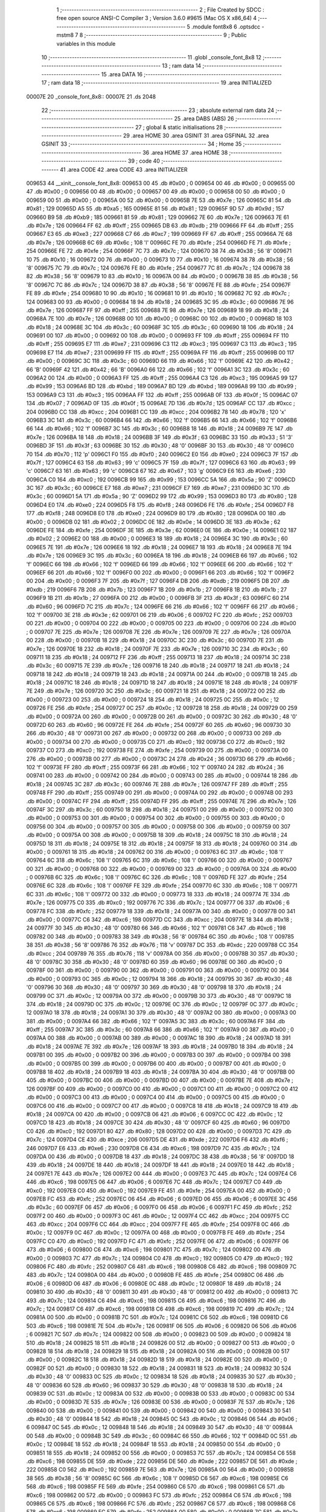                                       1 ;--------------------------------------------------------
                                      2 ; File Created by SDCC : free open source ANSI-C Compiler
                                      3 ; Version 3.6.0 #9615 (Mac OS X x86_64)
                                      4 ;--------------------------------------------------------
                                      5 	.module font8x8
                                      6 	.optsdcc -mstm8
                                      7 	
                                      8 ;--------------------------------------------------------
                                      9 ; Public variables in this module
                                     10 ;--------------------------------------------------------
                                     11 	.globl _console_font_8x8
                                     12 ;--------------------------------------------------------
                                     13 ; ram data
                                     14 ;--------------------------------------------------------
                                     15 	.area DATA
                                     16 ;--------------------------------------------------------
                                     17 ; ram data
                                     18 ;--------------------------------------------------------
                                     19 	.area INITIALIZED
      00007E                         20 _console_font_8x8::
      00007E                         21 	.ds 2048
                                     22 ;--------------------------------------------------------
                                     23 ; absolute external ram data
                                     24 ;--------------------------------------------------------
                                     25 	.area DABS (ABS)
                                     26 ;--------------------------------------------------------
                                     27 ; global & static initialisations
                                     28 ;--------------------------------------------------------
                                     29 	.area HOME
                                     30 	.area GSINIT
                                     31 	.area GSFINAL
                                     32 	.area GSINIT
                                     33 ;--------------------------------------------------------
                                     34 ; Home
                                     35 ;--------------------------------------------------------
                                     36 	.area HOME
                                     37 	.area HOME
                                     38 ;--------------------------------------------------------
                                     39 ; code
                                     40 ;--------------------------------------------------------
                                     41 	.area CODE
                                     42 	.area CODE
                                     43 	.area INITIALIZER
      009653                         44 __xinit__console_font_8x8:
      009653 00                      45 	.db #0x00	; 0
      009654 00                      46 	.db #0x00	; 0
      009655 00                      47 	.db #0x00	; 0
      009656 00                      48 	.db #0x00	; 0
      009657 00                      49 	.db #0x00	; 0
      009658 00                      50 	.db #0x00	; 0
      009659 00                      51 	.db #0x00	; 0
      00965A 00                      52 	.db #0x00	; 0
      00965B 7E                      53 	.db #0x7e	; 126
      00965C 81                      54 	.db #0x81	; 129
      00965D A5                      55 	.db #0xa5	; 165
      00965E 81                      56 	.db #0x81	; 129
      00965F 9D                      57 	.db #0x9d	; 157
      009660 B9                      58 	.db #0xb9	; 185
      009661 81                      59 	.db #0x81	; 129
      009662 7E                      60 	.db #0x7e	; 126
      009663 7E                      61 	.db #0x7e	; 126
      009664 FF                      62 	.db #0xff	; 255
      009665 DB                      63 	.db #0xdb	; 219
      009666 FF                      64 	.db #0xff	; 255
      009667 E3                      65 	.db #0xe3	; 227
      009668 C7                      66 	.db #0xc7	; 199
      009669 FF                      67 	.db #0xff	; 255
      00966A 7E                      68 	.db #0x7e	; 126
      00966B 6C                      69 	.db #0x6c	; 108	'l'
      00966C FE                      70 	.db #0xfe	; 254
      00966D FE                      71 	.db #0xfe	; 254
      00966E FE                      72 	.db #0xfe	; 254
      00966F 7C                      73 	.db #0x7c	; 124
      009670 38                      74 	.db #0x38	; 56	'8'
      009671 10                      75 	.db #0x10	; 16
      009672 00                      76 	.db #0x00	; 0
      009673 10                      77 	.db #0x10	; 16
      009674 38                      78 	.db #0x38	; 56	'8'
      009675 7C                      79 	.db #0x7c	; 124
      009676 FE                      80 	.db #0xfe	; 254
      009677 7C                      81 	.db #0x7c	; 124
      009678 38                      82 	.db #0x38	; 56	'8'
      009679 10                      83 	.db #0x10	; 16
      00967A 00                      84 	.db #0x00	; 0
      00967B 38                      85 	.db #0x38	; 56	'8'
      00967C 7C                      86 	.db #0x7c	; 124
      00967D 38                      87 	.db #0x38	; 56	'8'
      00967E FE                      88 	.db #0xfe	; 254
      00967F FE                      89 	.db #0xfe	; 254
      009680 10                      90 	.db #0x10	; 16
      009681 10                      91 	.db #0x10	; 16
      009682 7C                      92 	.db #0x7c	; 124
      009683 00                      93 	.db #0x00	; 0
      009684 18                      94 	.db #0x18	; 24
      009685 3C                      95 	.db #0x3c	; 60
      009686 7E                      96 	.db #0x7e	; 126
      009687 FF                      97 	.db #0xff	; 255
      009688 7E                      98 	.db #0x7e	; 126
      009689 18                      99 	.db #0x18	; 24
      00968A 7E                     100 	.db #0x7e	; 126
      00968B 00                     101 	.db #0x00	; 0
      00968C 00                     102 	.db #0x00	; 0
      00968D 18                     103 	.db #0x18	; 24
      00968E 3C                     104 	.db #0x3c	; 60
      00968F 3C                     105 	.db #0x3c	; 60
      009690 18                     106 	.db #0x18	; 24
      009691 00                     107 	.db #0x00	; 0
      009692 00                     108 	.db #0x00	; 0
      009693 FF                     109 	.db #0xff	; 255
      009694 FF                     110 	.db #0xff	; 255
      009695 E7                     111 	.db #0xe7	; 231
      009696 C3                     112 	.db #0xc3	; 195
      009697 C3                     113 	.db #0xc3	; 195
      009698 E7                     114 	.db #0xe7	; 231
      009699 FF                     115 	.db #0xff	; 255
      00969A FF                     116 	.db #0xff	; 255
      00969B 00                     117 	.db #0x00	; 0
      00969C 3C                     118 	.db #0x3c	; 60
      00969D 66                     119 	.db #0x66	; 102	'f'
      00969E 42                     120 	.db #0x42	; 66	'B'
      00969F 42                     121 	.db #0x42	; 66	'B'
      0096A0 66                     122 	.db #0x66	; 102	'f'
      0096A1 3C                     123 	.db #0x3c	; 60
      0096A2 00                     124 	.db #0x00	; 0
      0096A3 FF                     125 	.db #0xff	; 255
      0096A4 C3                     126 	.db #0xc3	; 195
      0096A5 99                     127 	.db #0x99	; 153
      0096A6 BD                     128 	.db #0xbd	; 189
      0096A7 BD                     129 	.db #0xbd	; 189
      0096A8 99                     130 	.db #0x99	; 153
      0096A9 C3                     131 	.db #0xc3	; 195
      0096AA FF                     132 	.db #0xff	; 255
      0096AB 0F                     133 	.db #0x0f	; 15
      0096AC 07                     134 	.db #0x07	; 7
      0096AD 0F                     135 	.db #0x0f	; 15
      0096AE 7D                     136 	.db #0x7d	; 125
      0096AF CC                     137 	.db #0xcc	; 204
      0096B0 CC                     138 	.db #0xcc	; 204
      0096B1 CC                     139 	.db #0xcc	; 204
      0096B2 78                     140 	.db #0x78	; 120	'x'
      0096B3 3C                     141 	.db #0x3c	; 60
      0096B4 66                     142 	.db #0x66	; 102	'f'
      0096B5 66                     143 	.db #0x66	; 102	'f'
      0096B6 66                     144 	.db #0x66	; 102	'f'
      0096B7 3C                     145 	.db #0x3c	; 60
      0096B8 18                     146 	.db #0x18	; 24
      0096B9 7E                     147 	.db #0x7e	; 126
      0096BA 18                     148 	.db #0x18	; 24
      0096BB 3F                     149 	.db #0x3f	; 63
      0096BC 33                     150 	.db #0x33	; 51	'3'
      0096BD 3F                     151 	.db #0x3f	; 63
      0096BE 30                     152 	.db #0x30	; 48	'0'
      0096BF 30                     153 	.db #0x30	; 48	'0'
      0096C0 70                     154 	.db #0x70	; 112	'p'
      0096C1 F0                     155 	.db #0xf0	; 240
      0096C2 E0                     156 	.db #0xe0	; 224
      0096C3 7F                     157 	.db #0x7f	; 127
      0096C4 63                     158 	.db #0x63	; 99	'c'
      0096C5 7F                     159 	.db #0x7f	; 127
      0096C6 63                     160 	.db #0x63	; 99	'c'
      0096C7 63                     161 	.db #0x63	; 99	'c'
      0096C8 67                     162 	.db #0x67	; 103	'g'
      0096C9 E6                     163 	.db #0xe6	; 230
      0096CA C0                     164 	.db #0xc0	; 192
      0096CB 99                     165 	.db #0x99	; 153
      0096CC 5A                     166 	.db #0x5a	; 90	'Z'
      0096CD 3C                     167 	.db #0x3c	; 60
      0096CE E7                     168 	.db #0xe7	; 231
      0096CF E7                     169 	.db #0xe7	; 231
      0096D0 3C                     170 	.db #0x3c	; 60
      0096D1 5A                     171 	.db #0x5a	; 90	'Z'
      0096D2 99                     172 	.db #0x99	; 153
      0096D3 80                     173 	.db #0x80	; 128
      0096D4 E0                     174 	.db #0xe0	; 224
      0096D5 F8                     175 	.db #0xf8	; 248
      0096D6 FE                     176 	.db #0xfe	; 254
      0096D7 F8                     177 	.db #0xf8	; 248
      0096D8 E0                     178 	.db #0xe0	; 224
      0096D9 80                     179 	.db #0x80	; 128
      0096DA 00                     180 	.db #0x00	; 0
      0096DB 02                     181 	.db #0x02	; 2
      0096DC 0E                     182 	.db #0x0e	; 14
      0096DD 3E                     183 	.db #0x3e	; 62
      0096DE FE                     184 	.db #0xfe	; 254
      0096DF 3E                     185 	.db #0x3e	; 62
      0096E0 0E                     186 	.db #0x0e	; 14
      0096E1 02                     187 	.db #0x02	; 2
      0096E2 00                     188 	.db #0x00	; 0
      0096E3 18                     189 	.db #0x18	; 24
      0096E4 3C                     190 	.db #0x3c	; 60
      0096E5 7E                     191 	.db #0x7e	; 126
      0096E6 18                     192 	.db #0x18	; 24
      0096E7 18                     193 	.db #0x18	; 24
      0096E8 7E                     194 	.db #0x7e	; 126
      0096E9 3C                     195 	.db #0x3c	; 60
      0096EA 18                     196 	.db #0x18	; 24
      0096EB 66                     197 	.db #0x66	; 102	'f'
      0096EC 66                     198 	.db #0x66	; 102	'f'
      0096ED 66                     199 	.db #0x66	; 102	'f'
      0096EE 66                     200 	.db #0x66	; 102	'f'
      0096EF 66                     201 	.db #0x66	; 102	'f'
      0096F0 00                     202 	.db #0x00	; 0
      0096F1 66                     203 	.db #0x66	; 102	'f'
      0096F2 00                     204 	.db #0x00	; 0
      0096F3 7F                     205 	.db #0x7f	; 127
      0096F4 DB                     206 	.db #0xdb	; 219
      0096F5 DB                     207 	.db #0xdb	; 219
      0096F6 7B                     208 	.db #0x7b	; 123
      0096F7 1B                     209 	.db #0x1b	; 27
      0096F8 1B                     210 	.db #0x1b	; 27
      0096F9 1B                     211 	.db #0x1b	; 27
      0096FA 00                     212 	.db #0x00	; 0
      0096FB 3F                     213 	.db #0x3f	; 63
      0096FC 60                     214 	.db #0x60	; 96
      0096FD 7C                     215 	.db #0x7c	; 124
      0096FE 66                     216 	.db #0x66	; 102	'f'
      0096FF 66                     217 	.db #0x66	; 102	'f'
      009700 3E                     218 	.db #0x3e	; 62
      009701 06                     219 	.db #0x06	; 6
      009702 FC                     220 	.db #0xfc	; 252
      009703 00                     221 	.db #0x00	; 0
      009704 00                     222 	.db #0x00	; 0
      009705 00                     223 	.db #0x00	; 0
      009706 00                     224 	.db #0x00	; 0
      009707 7E                     225 	.db #0x7e	; 126
      009708 7E                     226 	.db #0x7e	; 126
      009709 7E                     227 	.db #0x7e	; 126
      00970A 00                     228 	.db #0x00	; 0
      00970B 18                     229 	.db #0x18	; 24
      00970C 3C                     230 	.db #0x3c	; 60
      00970D 7E                     231 	.db #0x7e	; 126
      00970E 18                     232 	.db #0x18	; 24
      00970F 7E                     233 	.db #0x7e	; 126
      009710 3C                     234 	.db #0x3c	; 60
      009711 18                     235 	.db #0x18	; 24
      009712 FF                     236 	.db #0xff	; 255
      009713 18                     237 	.db #0x18	; 24
      009714 3C                     238 	.db #0x3c	; 60
      009715 7E                     239 	.db #0x7e	; 126
      009716 18                     240 	.db #0x18	; 24
      009717 18                     241 	.db #0x18	; 24
      009718 18                     242 	.db #0x18	; 24
      009719 18                     243 	.db #0x18	; 24
      00971A 00                     244 	.db #0x00	; 0
      00971B 18                     245 	.db #0x18	; 24
      00971C 18                     246 	.db #0x18	; 24
      00971D 18                     247 	.db #0x18	; 24
      00971E 18                     248 	.db #0x18	; 24
      00971F 7E                     249 	.db #0x7e	; 126
      009720 3C                     250 	.db #0x3c	; 60
      009721 18                     251 	.db #0x18	; 24
      009722 00                     252 	.db #0x00	; 0
      009723 00                     253 	.db #0x00	; 0
      009724 18                     254 	.db #0x18	; 24
      009725 0C                     255 	.db #0x0c	; 12
      009726 FE                     256 	.db #0xfe	; 254
      009727 0C                     257 	.db #0x0c	; 12
      009728 18                     258 	.db #0x18	; 24
      009729 00                     259 	.db #0x00	; 0
      00972A 00                     260 	.db #0x00	; 0
      00972B 00                     261 	.db #0x00	; 0
      00972C 30                     262 	.db #0x30	; 48	'0'
      00972D 60                     263 	.db #0x60	; 96
      00972E FE                     264 	.db #0xfe	; 254
      00972F 60                     265 	.db #0x60	; 96
      009730 30                     266 	.db #0x30	; 48	'0'
      009731 00                     267 	.db #0x00	; 0
      009732 00                     268 	.db #0x00	; 0
      009733 00                     269 	.db #0x00	; 0
      009734 00                     270 	.db #0x00	; 0
      009735 C0                     271 	.db #0xc0	; 192
      009736 C0                     272 	.db #0xc0	; 192
      009737 C0                     273 	.db #0xc0	; 192
      009738 FE                     274 	.db #0xfe	; 254
      009739 00                     275 	.db #0x00	; 0
      00973A 00                     276 	.db #0x00	; 0
      00973B 00                     277 	.db #0x00	; 0
      00973C 24                     278 	.db #0x24	; 36
      00973D 66                     279 	.db #0x66	; 102	'f'
      00973E FF                     280 	.db #0xff	; 255
      00973F 66                     281 	.db #0x66	; 102	'f'
      009740 24                     282 	.db #0x24	; 36
      009741 00                     283 	.db #0x00	; 0
      009742 00                     284 	.db #0x00	; 0
      009743 00                     285 	.db #0x00	; 0
      009744 18                     286 	.db #0x18	; 24
      009745 3C                     287 	.db #0x3c	; 60
      009746 7E                     288 	.db #0x7e	; 126
      009747 FF                     289 	.db #0xff	; 255
      009748 FF                     290 	.db #0xff	; 255
      009749 00                     291 	.db #0x00	; 0
      00974A 00                     292 	.db #0x00	; 0
      00974B 00                     293 	.db #0x00	; 0
      00974C FF                     294 	.db #0xff	; 255
      00974D FF                     295 	.db #0xff	; 255
      00974E 7E                     296 	.db #0x7e	; 126
      00974F 3C                     297 	.db #0x3c	; 60
      009750 18                     298 	.db #0x18	; 24
      009751 00                     299 	.db #0x00	; 0
      009752 00                     300 	.db #0x00	; 0
      009753 00                     301 	.db #0x00	; 0
      009754 00                     302 	.db #0x00	; 0
      009755 00                     303 	.db #0x00	; 0
      009756 00                     304 	.db #0x00	; 0
      009757 00                     305 	.db #0x00	; 0
      009758 00                     306 	.db #0x00	; 0
      009759 00                     307 	.db #0x00	; 0
      00975A 00                     308 	.db #0x00	; 0
      00975B 18                     309 	.db #0x18	; 24
      00975C 18                     310 	.db #0x18	; 24
      00975D 18                     311 	.db #0x18	; 24
      00975E 18                     312 	.db #0x18	; 24
      00975F 18                     313 	.db #0x18	; 24
      009760 00                     314 	.db #0x00	; 0
      009761 18                     315 	.db #0x18	; 24
      009762 00                     316 	.db #0x00	; 0
      009763 6C                     317 	.db #0x6c	; 108	'l'
      009764 6C                     318 	.db #0x6c	; 108	'l'
      009765 6C                     319 	.db #0x6c	; 108	'l'
      009766 00                     320 	.db #0x00	; 0
      009767 00                     321 	.db #0x00	; 0
      009768 00                     322 	.db #0x00	; 0
      009769 00                     323 	.db #0x00	; 0
      00976A 00                     324 	.db #0x00	; 0
      00976B 6C                     325 	.db #0x6c	; 108	'l'
      00976C 6C                     326 	.db #0x6c	; 108	'l'
      00976D FE                     327 	.db #0xfe	; 254
      00976E 6C                     328 	.db #0x6c	; 108	'l'
      00976F FE                     329 	.db #0xfe	; 254
      009770 6C                     330 	.db #0x6c	; 108	'l'
      009771 6C                     331 	.db #0x6c	; 108	'l'
      009772 00                     332 	.db #0x00	; 0
      009773 18                     333 	.db #0x18	; 24
      009774 7E                     334 	.db #0x7e	; 126
      009775 C0                     335 	.db #0xc0	; 192
      009776 7C                     336 	.db #0x7c	; 124
      009777 06                     337 	.db #0x06	; 6
      009778 FC                     338 	.db #0xfc	; 252
      009779 18                     339 	.db #0x18	; 24
      00977A 00                     340 	.db #0x00	; 0
      00977B 00                     341 	.db #0x00	; 0
      00977C C6                     342 	.db #0xc6	; 198
      00977D CC                     343 	.db #0xcc	; 204
      00977E 18                     344 	.db #0x18	; 24
      00977F 30                     345 	.db #0x30	; 48	'0'
      009780 66                     346 	.db #0x66	; 102	'f'
      009781 C6                     347 	.db #0xc6	; 198
      009782 00                     348 	.db #0x00	; 0
      009783 38                     349 	.db #0x38	; 56	'8'
      009784 6C                     350 	.db #0x6c	; 108	'l'
      009785 38                     351 	.db #0x38	; 56	'8'
      009786 76                     352 	.db #0x76	; 118	'v'
      009787 DC                     353 	.db #0xdc	; 220
      009788 CC                     354 	.db #0xcc	; 204
      009789 76                     355 	.db #0x76	; 118	'v'
      00978A 00                     356 	.db #0x00	; 0
      00978B 30                     357 	.db #0x30	; 48	'0'
      00978C 30                     358 	.db #0x30	; 48	'0'
      00978D 60                     359 	.db #0x60	; 96
      00978E 00                     360 	.db #0x00	; 0
      00978F 00                     361 	.db #0x00	; 0
      009790 00                     362 	.db #0x00	; 0
      009791 00                     363 	.db #0x00	; 0
      009792 00                     364 	.db #0x00	; 0
      009793 0C                     365 	.db #0x0c	; 12
      009794 18                     366 	.db #0x18	; 24
      009795 30                     367 	.db #0x30	; 48	'0'
      009796 30                     368 	.db #0x30	; 48	'0'
      009797 30                     369 	.db #0x30	; 48	'0'
      009798 18                     370 	.db #0x18	; 24
      009799 0C                     371 	.db #0x0c	; 12
      00979A 00                     372 	.db #0x00	; 0
      00979B 30                     373 	.db #0x30	; 48	'0'
      00979C 18                     374 	.db #0x18	; 24
      00979D 0C                     375 	.db #0x0c	; 12
      00979E 0C                     376 	.db #0x0c	; 12
      00979F 0C                     377 	.db #0x0c	; 12
      0097A0 18                     378 	.db #0x18	; 24
      0097A1 30                     379 	.db #0x30	; 48	'0'
      0097A2 00                     380 	.db #0x00	; 0
      0097A3 00                     381 	.db #0x00	; 0
      0097A4 66                     382 	.db #0x66	; 102	'f'
      0097A5 3C                     383 	.db #0x3c	; 60
      0097A6 FF                     384 	.db #0xff	; 255
      0097A7 3C                     385 	.db #0x3c	; 60
      0097A8 66                     386 	.db #0x66	; 102	'f'
      0097A9 00                     387 	.db #0x00	; 0
      0097AA 00                     388 	.db #0x00	; 0
      0097AB 00                     389 	.db #0x00	; 0
      0097AC 18                     390 	.db #0x18	; 24
      0097AD 18                     391 	.db #0x18	; 24
      0097AE 7E                     392 	.db #0x7e	; 126
      0097AF 18                     393 	.db #0x18	; 24
      0097B0 18                     394 	.db #0x18	; 24
      0097B1 00                     395 	.db #0x00	; 0
      0097B2 00                     396 	.db #0x00	; 0
      0097B3 00                     397 	.db #0x00	; 0
      0097B4 00                     398 	.db #0x00	; 0
      0097B5 00                     399 	.db #0x00	; 0
      0097B6 00                     400 	.db #0x00	; 0
      0097B7 00                     401 	.db #0x00	; 0
      0097B8 18                     402 	.db #0x18	; 24
      0097B9 18                     403 	.db #0x18	; 24
      0097BA 30                     404 	.db #0x30	; 48	'0'
      0097BB 00                     405 	.db #0x00	; 0
      0097BC 00                     406 	.db #0x00	; 0
      0097BD 00                     407 	.db #0x00	; 0
      0097BE 7E                     408 	.db #0x7e	; 126
      0097BF 00                     409 	.db #0x00	; 0
      0097C0 00                     410 	.db #0x00	; 0
      0097C1 00                     411 	.db #0x00	; 0
      0097C2 00                     412 	.db #0x00	; 0
      0097C3 00                     413 	.db #0x00	; 0
      0097C4 00                     414 	.db #0x00	; 0
      0097C5 00                     415 	.db #0x00	; 0
      0097C6 00                     416 	.db #0x00	; 0
      0097C7 00                     417 	.db #0x00	; 0
      0097C8 18                     418 	.db #0x18	; 24
      0097C9 18                     419 	.db #0x18	; 24
      0097CA 00                     420 	.db #0x00	; 0
      0097CB 06                     421 	.db #0x06	; 6
      0097CC 0C                     422 	.db #0x0c	; 12
      0097CD 18                     423 	.db #0x18	; 24
      0097CE 30                     424 	.db #0x30	; 48	'0'
      0097CF 60                     425 	.db #0x60	; 96
      0097D0 C0                     426 	.db #0xc0	; 192
      0097D1 80                     427 	.db #0x80	; 128
      0097D2 00                     428 	.db #0x00	; 0
      0097D3 7C                     429 	.db #0x7c	; 124
      0097D4 CE                     430 	.db #0xce	; 206
      0097D5 DE                     431 	.db #0xde	; 222
      0097D6 F6                     432 	.db #0xf6	; 246
      0097D7 E6                     433 	.db #0xe6	; 230
      0097D8 C6                     434 	.db #0xc6	; 198
      0097D9 7C                     435 	.db #0x7c	; 124
      0097DA 00                     436 	.db #0x00	; 0
      0097DB 18                     437 	.db #0x18	; 24
      0097DC 38                     438 	.db #0x38	; 56	'8'
      0097DD 18                     439 	.db #0x18	; 24
      0097DE 18                     440 	.db #0x18	; 24
      0097DF 18                     441 	.db #0x18	; 24
      0097E0 18                     442 	.db #0x18	; 24
      0097E1 7E                     443 	.db #0x7e	; 126
      0097E2 00                     444 	.db #0x00	; 0
      0097E3 7C                     445 	.db #0x7c	; 124
      0097E4 C6                     446 	.db #0xc6	; 198
      0097E5 06                     447 	.db #0x06	; 6
      0097E6 7C                     448 	.db #0x7c	; 124
      0097E7 C0                     449 	.db #0xc0	; 192
      0097E8 C0                     450 	.db #0xc0	; 192
      0097E9 FE                     451 	.db #0xfe	; 254
      0097EA 00                     452 	.db #0x00	; 0
      0097EB FC                     453 	.db #0xfc	; 252
      0097EC 06                     454 	.db #0x06	; 6
      0097ED 06                     455 	.db #0x06	; 6
      0097EE 3C                     456 	.db #0x3c	; 60
      0097EF 06                     457 	.db #0x06	; 6
      0097F0 06                     458 	.db #0x06	; 6
      0097F1 FC                     459 	.db #0xfc	; 252
      0097F2 00                     460 	.db #0x00	; 0
      0097F3 0C                     461 	.db #0x0c	; 12
      0097F4 CC                     462 	.db #0xcc	; 204
      0097F5 CC                     463 	.db #0xcc	; 204
      0097F6 CC                     464 	.db #0xcc	; 204
      0097F7 FE                     465 	.db #0xfe	; 254
      0097F8 0C                     466 	.db #0x0c	; 12
      0097F9 0C                     467 	.db #0x0c	; 12
      0097FA 00                     468 	.db #0x00	; 0
      0097FB FE                     469 	.db #0xfe	; 254
      0097FC C0                     470 	.db #0xc0	; 192
      0097FD FC                     471 	.db #0xfc	; 252
      0097FE 06                     472 	.db #0x06	; 6
      0097FF 06                     473 	.db #0x06	; 6
      009800 C6                     474 	.db #0xc6	; 198
      009801 7C                     475 	.db #0x7c	; 124
      009802 00                     476 	.db #0x00	; 0
      009803 7C                     477 	.db #0x7c	; 124
      009804 C0                     478 	.db #0xc0	; 192
      009805 C0                     479 	.db #0xc0	; 192
      009806 FC                     480 	.db #0xfc	; 252
      009807 C6                     481 	.db #0xc6	; 198
      009808 C6                     482 	.db #0xc6	; 198
      009809 7C                     483 	.db #0x7c	; 124
      00980A 00                     484 	.db #0x00	; 0
      00980B FE                     485 	.db #0xfe	; 254
      00980C 06                     486 	.db #0x06	; 6
      00980D 06                     487 	.db #0x06	; 6
      00980E 0C                     488 	.db #0x0c	; 12
      00980F 18                     489 	.db #0x18	; 24
      009810 30                     490 	.db #0x30	; 48	'0'
      009811 30                     491 	.db #0x30	; 48	'0'
      009812 00                     492 	.db #0x00	; 0
      009813 7C                     493 	.db #0x7c	; 124
      009814 C6                     494 	.db #0xc6	; 198
      009815 C6                     495 	.db #0xc6	; 198
      009816 7C                     496 	.db #0x7c	; 124
      009817 C6                     497 	.db #0xc6	; 198
      009818 C6                     498 	.db #0xc6	; 198
      009819 7C                     499 	.db #0x7c	; 124
      00981A 00                     500 	.db #0x00	; 0
      00981B 7C                     501 	.db #0x7c	; 124
      00981C C6                     502 	.db #0xc6	; 198
      00981D C6                     503 	.db #0xc6	; 198
      00981E 7E                     504 	.db #0x7e	; 126
      00981F 06                     505 	.db #0x06	; 6
      009820 06                     506 	.db #0x06	; 6
      009821 7C                     507 	.db #0x7c	; 124
      009822 00                     508 	.db #0x00	; 0
      009823 00                     509 	.db #0x00	; 0
      009824 18                     510 	.db #0x18	; 24
      009825 18                     511 	.db #0x18	; 24
      009826 00                     512 	.db #0x00	; 0
      009827 00                     513 	.db #0x00	; 0
      009828 18                     514 	.db #0x18	; 24
      009829 18                     515 	.db #0x18	; 24
      00982A 00                     516 	.db #0x00	; 0
      00982B 00                     517 	.db #0x00	; 0
      00982C 18                     518 	.db #0x18	; 24
      00982D 18                     519 	.db #0x18	; 24
      00982E 00                     520 	.db #0x00	; 0
      00982F 00                     521 	.db #0x00	; 0
      009830 18                     522 	.db #0x18	; 24
      009831 18                     523 	.db #0x18	; 24
      009832 30                     524 	.db #0x30	; 48	'0'
      009833 0C                     525 	.db #0x0c	; 12
      009834 18                     526 	.db #0x18	; 24
      009835 30                     527 	.db #0x30	; 48	'0'
      009836 60                     528 	.db #0x60	; 96
      009837 30                     529 	.db #0x30	; 48	'0'
      009838 18                     530 	.db #0x18	; 24
      009839 0C                     531 	.db #0x0c	; 12
      00983A 00                     532 	.db #0x00	; 0
      00983B 00                     533 	.db #0x00	; 0
      00983C 00                     534 	.db #0x00	; 0
      00983D 7E                     535 	.db #0x7e	; 126
      00983E 00                     536 	.db #0x00	; 0
      00983F 7E                     537 	.db #0x7e	; 126
      009840 00                     538 	.db #0x00	; 0
      009841 00                     539 	.db #0x00	; 0
      009842 00                     540 	.db #0x00	; 0
      009843 30                     541 	.db #0x30	; 48	'0'
      009844 18                     542 	.db #0x18	; 24
      009845 0C                     543 	.db #0x0c	; 12
      009846 06                     544 	.db #0x06	; 6
      009847 0C                     545 	.db #0x0c	; 12
      009848 18                     546 	.db #0x18	; 24
      009849 30                     547 	.db #0x30	; 48	'0'
      00984A 00                     548 	.db #0x00	; 0
      00984B 3C                     549 	.db #0x3c	; 60
      00984C 66                     550 	.db #0x66	; 102	'f'
      00984D 0C                     551 	.db #0x0c	; 12
      00984E 18                     552 	.db #0x18	; 24
      00984F 18                     553 	.db #0x18	; 24
      009850 00                     554 	.db #0x00	; 0
      009851 18                     555 	.db #0x18	; 24
      009852 00                     556 	.db #0x00	; 0
      009853 7C                     557 	.db #0x7c	; 124
      009854 C6                     558 	.db #0xc6	; 198
      009855 DE                     559 	.db #0xde	; 222
      009856 DE                     560 	.db #0xde	; 222
      009857 DE                     561 	.db #0xde	; 222
      009858 C0                     562 	.db #0xc0	; 192
      009859 7E                     563 	.db #0x7e	; 126
      00985A 00                     564 	.db #0x00	; 0
      00985B 38                     565 	.db #0x38	; 56	'8'
      00985C 6C                     566 	.db #0x6c	; 108	'l'
      00985D C6                     567 	.db #0xc6	; 198
      00985E C6                     568 	.db #0xc6	; 198
      00985F FE                     569 	.db #0xfe	; 254
      009860 C6                     570 	.db #0xc6	; 198
      009861 C6                     571 	.db #0xc6	; 198
      009862 00                     572 	.db #0x00	; 0
      009863 FC                     573 	.db #0xfc	; 252
      009864 C6                     574 	.db #0xc6	; 198
      009865 C6                     575 	.db #0xc6	; 198
      009866 FC                     576 	.db #0xfc	; 252
      009867 C6                     577 	.db #0xc6	; 198
      009868 C6                     578 	.db #0xc6	; 198
      009869 FC                     579 	.db #0xfc	; 252
      00986A 00                     580 	.db #0x00	; 0
      00986B 7C                     581 	.db #0x7c	; 124
      00986C C6                     582 	.db #0xc6	; 198
      00986D C0                     583 	.db #0xc0	; 192
      00986E C0                     584 	.db #0xc0	; 192
      00986F C0                     585 	.db #0xc0	; 192
      009870 C6                     586 	.db #0xc6	; 198
      009871 7C                     587 	.db #0x7c	; 124
      009872 00                     588 	.db #0x00	; 0
      009873 F8                     589 	.db #0xf8	; 248
      009874 CC                     590 	.db #0xcc	; 204
      009875 C6                     591 	.db #0xc6	; 198
      009876 C6                     592 	.db #0xc6	; 198
      009877 C6                     593 	.db #0xc6	; 198
      009878 CC                     594 	.db #0xcc	; 204
      009879 F8                     595 	.db #0xf8	; 248
      00987A 00                     596 	.db #0x00	; 0
      00987B FE                     597 	.db #0xfe	; 254
      00987C C0                     598 	.db #0xc0	; 192
      00987D C0                     599 	.db #0xc0	; 192
      00987E F8                     600 	.db #0xf8	; 248
      00987F C0                     601 	.db #0xc0	; 192
      009880 C0                     602 	.db #0xc0	; 192
      009881 FE                     603 	.db #0xfe	; 254
      009882 00                     604 	.db #0x00	; 0
      009883 FE                     605 	.db #0xfe	; 254
      009884 C0                     606 	.db #0xc0	; 192
      009885 C0                     607 	.db #0xc0	; 192
      009886 F8                     608 	.db #0xf8	; 248
      009887 C0                     609 	.db #0xc0	; 192
      009888 C0                     610 	.db #0xc0	; 192
      009889 C0                     611 	.db #0xc0	; 192
      00988A 00                     612 	.db #0x00	; 0
      00988B 7C                     613 	.db #0x7c	; 124
      00988C C6                     614 	.db #0xc6	; 198
      00988D C0                     615 	.db #0xc0	; 192
      00988E C0                     616 	.db #0xc0	; 192
      00988F CE                     617 	.db #0xce	; 206
      009890 C6                     618 	.db #0xc6	; 198
      009891 7C                     619 	.db #0x7c	; 124
      009892 00                     620 	.db #0x00	; 0
      009893 C6                     621 	.db #0xc6	; 198
      009894 C6                     622 	.db #0xc6	; 198
      009895 C6                     623 	.db #0xc6	; 198
      009896 FE                     624 	.db #0xfe	; 254
      009897 C6                     625 	.db #0xc6	; 198
      009898 C6                     626 	.db #0xc6	; 198
      009899 C6                     627 	.db #0xc6	; 198
      00989A 00                     628 	.db #0x00	; 0
      00989B 7E                     629 	.db #0x7e	; 126
      00989C 18                     630 	.db #0x18	; 24
      00989D 18                     631 	.db #0x18	; 24
      00989E 18                     632 	.db #0x18	; 24
      00989F 18                     633 	.db #0x18	; 24
      0098A0 18                     634 	.db #0x18	; 24
      0098A1 7E                     635 	.db #0x7e	; 126
      0098A2 00                     636 	.db #0x00	; 0
      0098A3 06                     637 	.db #0x06	; 6
      0098A4 06                     638 	.db #0x06	; 6
      0098A5 06                     639 	.db #0x06	; 6
      0098A6 06                     640 	.db #0x06	; 6
      0098A7 06                     641 	.db #0x06	; 6
      0098A8 C6                     642 	.db #0xc6	; 198
      0098A9 7C                     643 	.db #0x7c	; 124
      0098AA 00                     644 	.db #0x00	; 0
      0098AB C6                     645 	.db #0xc6	; 198
      0098AC CC                     646 	.db #0xcc	; 204
      0098AD D8                     647 	.db #0xd8	; 216
      0098AE F0                     648 	.db #0xf0	; 240
      0098AF D8                     649 	.db #0xd8	; 216
      0098B0 CC                     650 	.db #0xcc	; 204
      0098B1 C6                     651 	.db #0xc6	; 198
      0098B2 00                     652 	.db #0x00	; 0
      0098B3 C0                     653 	.db #0xc0	; 192
      0098B4 C0                     654 	.db #0xc0	; 192
      0098B5 C0                     655 	.db #0xc0	; 192
      0098B6 C0                     656 	.db #0xc0	; 192
      0098B7 C0                     657 	.db #0xc0	; 192
      0098B8 C0                     658 	.db #0xc0	; 192
      0098B9 FE                     659 	.db #0xfe	; 254
      0098BA 00                     660 	.db #0x00	; 0
      0098BB C6                     661 	.db #0xc6	; 198
      0098BC EE                     662 	.db #0xee	; 238
      0098BD FE                     663 	.db #0xfe	; 254
      0098BE FE                     664 	.db #0xfe	; 254
      0098BF D6                     665 	.db #0xd6	; 214
      0098C0 C6                     666 	.db #0xc6	; 198
      0098C1 C6                     667 	.db #0xc6	; 198
      0098C2 00                     668 	.db #0x00	; 0
      0098C3 C6                     669 	.db #0xc6	; 198
      0098C4 E6                     670 	.db #0xe6	; 230
      0098C5 F6                     671 	.db #0xf6	; 246
      0098C6 DE                     672 	.db #0xde	; 222
      0098C7 CE                     673 	.db #0xce	; 206
      0098C8 C6                     674 	.db #0xc6	; 198
      0098C9 C6                     675 	.db #0xc6	; 198
      0098CA 00                     676 	.db #0x00	; 0
      0098CB 7C                     677 	.db #0x7c	; 124
      0098CC C6                     678 	.db #0xc6	; 198
      0098CD C6                     679 	.db #0xc6	; 198
      0098CE C6                     680 	.db #0xc6	; 198
      0098CF C6                     681 	.db #0xc6	; 198
      0098D0 C6                     682 	.db #0xc6	; 198
      0098D1 7C                     683 	.db #0x7c	; 124
      0098D2 00                     684 	.db #0x00	; 0
      0098D3 FC                     685 	.db #0xfc	; 252
      0098D4 C6                     686 	.db #0xc6	; 198
      0098D5 C6                     687 	.db #0xc6	; 198
      0098D6 FC                     688 	.db #0xfc	; 252
      0098D7 C0                     689 	.db #0xc0	; 192
      0098D8 C0                     690 	.db #0xc0	; 192
      0098D9 C0                     691 	.db #0xc0	; 192
      0098DA 00                     692 	.db #0x00	; 0
      0098DB 7C                     693 	.db #0x7c	; 124
      0098DC C6                     694 	.db #0xc6	; 198
      0098DD C6                     695 	.db #0xc6	; 198
      0098DE C6                     696 	.db #0xc6	; 198
      0098DF D6                     697 	.db #0xd6	; 214
      0098E0 DE                     698 	.db #0xde	; 222
      0098E1 7C                     699 	.db #0x7c	; 124
      0098E2 06                     700 	.db #0x06	; 6
      0098E3 FC                     701 	.db #0xfc	; 252
      0098E4 C6                     702 	.db #0xc6	; 198
      0098E5 C6                     703 	.db #0xc6	; 198
      0098E6 FC                     704 	.db #0xfc	; 252
      0098E7 D8                     705 	.db #0xd8	; 216
      0098E8 CC                     706 	.db #0xcc	; 204
      0098E9 C6                     707 	.db #0xc6	; 198
      0098EA 00                     708 	.db #0x00	; 0
      0098EB 7C                     709 	.db #0x7c	; 124
      0098EC C6                     710 	.db #0xc6	; 198
      0098ED C0                     711 	.db #0xc0	; 192
      0098EE 7C                     712 	.db #0x7c	; 124
      0098EF 06                     713 	.db #0x06	; 6
      0098F0 C6                     714 	.db #0xc6	; 198
      0098F1 7C                     715 	.db #0x7c	; 124
      0098F2 00                     716 	.db #0x00	; 0
      0098F3 FF                     717 	.db #0xff	; 255
      0098F4 18                     718 	.db #0x18	; 24
      0098F5 18                     719 	.db #0x18	; 24
      0098F6 18                     720 	.db #0x18	; 24
      0098F7 18                     721 	.db #0x18	; 24
      0098F8 18                     722 	.db #0x18	; 24
      0098F9 18                     723 	.db #0x18	; 24
      0098FA 00                     724 	.db #0x00	; 0
      0098FB C6                     725 	.db #0xc6	; 198
      0098FC C6                     726 	.db #0xc6	; 198
      0098FD C6                     727 	.db #0xc6	; 198
      0098FE C6                     728 	.db #0xc6	; 198
      0098FF C6                     729 	.db #0xc6	; 198
      009900 C6                     730 	.db #0xc6	; 198
      009901 FE                     731 	.db #0xfe	; 254
      009902 00                     732 	.db #0x00	; 0
      009903 C6                     733 	.db #0xc6	; 198
      009904 C6                     734 	.db #0xc6	; 198
      009905 C6                     735 	.db #0xc6	; 198
      009906 C6                     736 	.db #0xc6	; 198
      009907 C6                     737 	.db #0xc6	; 198
      009908 7C                     738 	.db #0x7c	; 124
      009909 38                     739 	.db #0x38	; 56	'8'
      00990A 00                     740 	.db #0x00	; 0
      00990B C6                     741 	.db #0xc6	; 198
      00990C C6                     742 	.db #0xc6	; 198
      00990D C6                     743 	.db #0xc6	; 198
      00990E C6                     744 	.db #0xc6	; 198
      00990F D6                     745 	.db #0xd6	; 214
      009910 FE                     746 	.db #0xfe	; 254
      009911 6C                     747 	.db #0x6c	; 108	'l'
      009912 00                     748 	.db #0x00	; 0
      009913 C6                     749 	.db #0xc6	; 198
      009914 C6                     750 	.db #0xc6	; 198
      009915 6C                     751 	.db #0x6c	; 108	'l'
      009916 38                     752 	.db #0x38	; 56	'8'
      009917 6C                     753 	.db #0x6c	; 108	'l'
      009918 C6                     754 	.db #0xc6	; 198
      009919 C6                     755 	.db #0xc6	; 198
      00991A 00                     756 	.db #0x00	; 0
      00991B C6                     757 	.db #0xc6	; 198
      00991C C6                     758 	.db #0xc6	; 198
      00991D C6                     759 	.db #0xc6	; 198
      00991E 7C                     760 	.db #0x7c	; 124
      00991F 18                     761 	.db #0x18	; 24
      009920 30                     762 	.db #0x30	; 48	'0'
      009921 E0                     763 	.db #0xe0	; 224
      009922 00                     764 	.db #0x00	; 0
      009923 FE                     765 	.db #0xfe	; 254
      009924 06                     766 	.db #0x06	; 6
      009925 0C                     767 	.db #0x0c	; 12
      009926 18                     768 	.db #0x18	; 24
      009927 30                     769 	.db #0x30	; 48	'0'
      009928 60                     770 	.db #0x60	; 96
      009929 FE                     771 	.db #0xfe	; 254
      00992A 00                     772 	.db #0x00	; 0
      00992B 3C                     773 	.db #0x3c	; 60
      00992C 30                     774 	.db #0x30	; 48	'0'
      00992D 30                     775 	.db #0x30	; 48	'0'
      00992E 30                     776 	.db #0x30	; 48	'0'
      00992F 30                     777 	.db #0x30	; 48	'0'
      009930 30                     778 	.db #0x30	; 48	'0'
      009931 3C                     779 	.db #0x3c	; 60
      009932 00                     780 	.db #0x00	; 0
      009933 C0                     781 	.db #0xc0	; 192
      009934 60                     782 	.db #0x60	; 96
      009935 30                     783 	.db #0x30	; 48	'0'
      009936 18                     784 	.db #0x18	; 24
      009937 0C                     785 	.db #0x0c	; 12
      009938 06                     786 	.db #0x06	; 6
      009939 02                     787 	.db #0x02	; 2
      00993A 00                     788 	.db #0x00	; 0
      00993B 3C                     789 	.db #0x3c	; 60
      00993C 0C                     790 	.db #0x0c	; 12
      00993D 0C                     791 	.db #0x0c	; 12
      00993E 0C                     792 	.db #0x0c	; 12
      00993F 0C                     793 	.db #0x0c	; 12
      009940 0C                     794 	.db #0x0c	; 12
      009941 3C                     795 	.db #0x3c	; 60
      009942 00                     796 	.db #0x00	; 0
      009943 10                     797 	.db #0x10	; 16
      009944 38                     798 	.db #0x38	; 56	'8'
      009945 6C                     799 	.db #0x6c	; 108	'l'
      009946 C6                     800 	.db #0xc6	; 198
      009947 00                     801 	.db #0x00	; 0
      009948 00                     802 	.db #0x00	; 0
      009949 00                     803 	.db #0x00	; 0
      00994A 00                     804 	.db #0x00	; 0
      00994B 00                     805 	.db #0x00	; 0
      00994C 00                     806 	.db #0x00	; 0
      00994D 00                     807 	.db #0x00	; 0
      00994E 00                     808 	.db #0x00	; 0
      00994F 00                     809 	.db #0x00	; 0
      009950 00                     810 	.db #0x00	; 0
      009951 00                     811 	.db #0x00	; 0
      009952 FF                     812 	.db #0xff	; 255
      009953 18                     813 	.db #0x18	; 24
      009954 18                     814 	.db #0x18	; 24
      009955 0C                     815 	.db #0x0c	; 12
      009956 00                     816 	.db #0x00	; 0
      009957 00                     817 	.db #0x00	; 0
      009958 00                     818 	.db #0x00	; 0
      009959 00                     819 	.db #0x00	; 0
      00995A 00                     820 	.db #0x00	; 0
      00995B 00                     821 	.db #0x00	; 0
      00995C 00                     822 	.db #0x00	; 0
      00995D 7C                     823 	.db #0x7c	; 124
      00995E 06                     824 	.db #0x06	; 6
      00995F 7E                     825 	.db #0x7e	; 126
      009960 C6                     826 	.db #0xc6	; 198
      009961 7E                     827 	.db #0x7e	; 126
      009962 00                     828 	.db #0x00	; 0
      009963 C0                     829 	.db #0xc0	; 192
      009964 C0                     830 	.db #0xc0	; 192
      009965 C0                     831 	.db #0xc0	; 192
      009966 FC                     832 	.db #0xfc	; 252
      009967 C6                     833 	.db #0xc6	; 198
      009968 C6                     834 	.db #0xc6	; 198
      009969 FC                     835 	.db #0xfc	; 252
      00996A 00                     836 	.db #0x00	; 0
      00996B 00                     837 	.db #0x00	; 0
      00996C 00                     838 	.db #0x00	; 0
      00996D 7C                     839 	.db #0x7c	; 124
      00996E C6                     840 	.db #0xc6	; 198
      00996F C0                     841 	.db #0xc0	; 192
      009970 C6                     842 	.db #0xc6	; 198
      009971 7C                     843 	.db #0x7c	; 124
      009972 00                     844 	.db #0x00	; 0
      009973 06                     845 	.db #0x06	; 6
      009974 06                     846 	.db #0x06	; 6
      009975 06                     847 	.db #0x06	; 6
      009976 7E                     848 	.db #0x7e	; 126
      009977 C6                     849 	.db #0xc6	; 198
      009978 C6                     850 	.db #0xc6	; 198
      009979 7E                     851 	.db #0x7e	; 126
      00997A 00                     852 	.db #0x00	; 0
      00997B 00                     853 	.db #0x00	; 0
      00997C 00                     854 	.db #0x00	; 0
      00997D 7C                     855 	.db #0x7c	; 124
      00997E C6                     856 	.db #0xc6	; 198
      00997F FE                     857 	.db #0xfe	; 254
      009980 C0                     858 	.db #0xc0	; 192
      009981 7C                     859 	.db #0x7c	; 124
      009982 00                     860 	.db #0x00	; 0
      009983 1C                     861 	.db #0x1c	; 28
      009984 36                     862 	.db #0x36	; 54	'6'
      009985 30                     863 	.db #0x30	; 48	'0'
      009986 78                     864 	.db #0x78	; 120	'x'
      009987 30                     865 	.db #0x30	; 48	'0'
      009988 30                     866 	.db #0x30	; 48	'0'
      009989 78                     867 	.db #0x78	; 120	'x'
      00998A 00                     868 	.db #0x00	; 0
      00998B 00                     869 	.db #0x00	; 0
      00998C 00                     870 	.db #0x00	; 0
      00998D 7E                     871 	.db #0x7e	; 126
      00998E C6                     872 	.db #0xc6	; 198
      00998F C6                     873 	.db #0xc6	; 198
      009990 7E                     874 	.db #0x7e	; 126
      009991 06                     875 	.db #0x06	; 6
      009992 FC                     876 	.db #0xfc	; 252
      009993 C0                     877 	.db #0xc0	; 192
      009994 C0                     878 	.db #0xc0	; 192
      009995 FC                     879 	.db #0xfc	; 252
      009996 C6                     880 	.db #0xc6	; 198
      009997 C6                     881 	.db #0xc6	; 198
      009998 C6                     882 	.db #0xc6	; 198
      009999 C6                     883 	.db #0xc6	; 198
      00999A 00                     884 	.db #0x00	; 0
      00999B 18                     885 	.db #0x18	; 24
      00999C 00                     886 	.db #0x00	; 0
      00999D 38                     887 	.db #0x38	; 56	'8'
      00999E 18                     888 	.db #0x18	; 24
      00999F 18                     889 	.db #0x18	; 24
      0099A0 18                     890 	.db #0x18	; 24
      0099A1 3C                     891 	.db #0x3c	; 60
      0099A2 00                     892 	.db #0x00	; 0
      0099A3 06                     893 	.db #0x06	; 6
      0099A4 00                     894 	.db #0x00	; 0
      0099A5 06                     895 	.db #0x06	; 6
      0099A6 06                     896 	.db #0x06	; 6
      0099A7 06                     897 	.db #0x06	; 6
      0099A8 06                     898 	.db #0x06	; 6
      0099A9 C6                     899 	.db #0xc6	; 198
      0099AA 7C                     900 	.db #0x7c	; 124
      0099AB C0                     901 	.db #0xc0	; 192
      0099AC C0                     902 	.db #0xc0	; 192
      0099AD CC                     903 	.db #0xcc	; 204
      0099AE D8                     904 	.db #0xd8	; 216
      0099AF F8                     905 	.db #0xf8	; 248
      0099B0 CC                     906 	.db #0xcc	; 204
      0099B1 C6                     907 	.db #0xc6	; 198
      0099B2 00                     908 	.db #0x00	; 0
      0099B3 38                     909 	.db #0x38	; 56	'8'
      0099B4 18                     910 	.db #0x18	; 24
      0099B5 18                     911 	.db #0x18	; 24
      0099B6 18                     912 	.db #0x18	; 24
      0099B7 18                     913 	.db #0x18	; 24
      0099B8 18                     914 	.db #0x18	; 24
      0099B9 3C                     915 	.db #0x3c	; 60
      0099BA 00                     916 	.db #0x00	; 0
      0099BB 00                     917 	.db #0x00	; 0
      0099BC 00                     918 	.db #0x00	; 0
      0099BD CC                     919 	.db #0xcc	; 204
      0099BE FE                     920 	.db #0xfe	; 254
      0099BF FE                     921 	.db #0xfe	; 254
      0099C0 D6                     922 	.db #0xd6	; 214
      0099C1 D6                     923 	.db #0xd6	; 214
      0099C2 00                     924 	.db #0x00	; 0
      0099C3 00                     925 	.db #0x00	; 0
      0099C4 00                     926 	.db #0x00	; 0
      0099C5 FC                     927 	.db #0xfc	; 252
      0099C6 C6                     928 	.db #0xc6	; 198
      0099C7 C6                     929 	.db #0xc6	; 198
      0099C8 C6                     930 	.db #0xc6	; 198
      0099C9 C6                     931 	.db #0xc6	; 198
      0099CA 00                     932 	.db #0x00	; 0
      0099CB 00                     933 	.db #0x00	; 0
      0099CC 00                     934 	.db #0x00	; 0
      0099CD 7C                     935 	.db #0x7c	; 124
      0099CE C6                     936 	.db #0xc6	; 198
      0099CF C6                     937 	.db #0xc6	; 198
      0099D0 C6                     938 	.db #0xc6	; 198
      0099D1 7C                     939 	.db #0x7c	; 124
      0099D2 00                     940 	.db #0x00	; 0
      0099D3 00                     941 	.db #0x00	; 0
      0099D4 00                     942 	.db #0x00	; 0
      0099D5 FC                     943 	.db #0xfc	; 252
      0099D6 C6                     944 	.db #0xc6	; 198
      0099D7 C6                     945 	.db #0xc6	; 198
      0099D8 FC                     946 	.db #0xfc	; 252
      0099D9 C0                     947 	.db #0xc0	; 192
      0099DA C0                     948 	.db #0xc0	; 192
      0099DB 00                     949 	.db #0x00	; 0
      0099DC 00                     950 	.db #0x00	; 0
      0099DD 7E                     951 	.db #0x7e	; 126
      0099DE C6                     952 	.db #0xc6	; 198
      0099DF C6                     953 	.db #0xc6	; 198
      0099E0 7E                     954 	.db #0x7e	; 126
      0099E1 06                     955 	.db #0x06	; 6
      0099E2 06                     956 	.db #0x06	; 6
      0099E3 00                     957 	.db #0x00	; 0
      0099E4 00                     958 	.db #0x00	; 0
      0099E5 FC                     959 	.db #0xfc	; 252
      0099E6 C6                     960 	.db #0xc6	; 198
      0099E7 C0                     961 	.db #0xc0	; 192
      0099E8 C0                     962 	.db #0xc0	; 192
      0099E9 C0                     963 	.db #0xc0	; 192
      0099EA 00                     964 	.db #0x00	; 0
      0099EB 00                     965 	.db #0x00	; 0
      0099EC 00                     966 	.db #0x00	; 0
      0099ED 7E                     967 	.db #0x7e	; 126
      0099EE C0                     968 	.db #0xc0	; 192
      0099EF 7C                     969 	.db #0x7c	; 124
      0099F0 06                     970 	.db #0x06	; 6
      0099F1 FC                     971 	.db #0xfc	; 252
      0099F2 00                     972 	.db #0x00	; 0
      0099F3 18                     973 	.db #0x18	; 24
      0099F4 18                     974 	.db #0x18	; 24
      0099F5 7E                     975 	.db #0x7e	; 126
      0099F6 18                     976 	.db #0x18	; 24
      0099F7 18                     977 	.db #0x18	; 24
      0099F8 18                     978 	.db #0x18	; 24
      0099F9 0E                     979 	.db #0x0e	; 14
      0099FA 00                     980 	.db #0x00	; 0
      0099FB 00                     981 	.db #0x00	; 0
      0099FC 00                     982 	.db #0x00	; 0
      0099FD C6                     983 	.db #0xc6	; 198
      0099FE C6                     984 	.db #0xc6	; 198
      0099FF C6                     985 	.db #0xc6	; 198
      009A00 C6                     986 	.db #0xc6	; 198
      009A01 7E                     987 	.db #0x7e	; 126
      009A02 00                     988 	.db #0x00	; 0
      009A03 00                     989 	.db #0x00	; 0
      009A04 00                     990 	.db #0x00	; 0
      009A05 C6                     991 	.db #0xc6	; 198
      009A06 C6                     992 	.db #0xc6	; 198
      009A07 C6                     993 	.db #0xc6	; 198
      009A08 7C                     994 	.db #0x7c	; 124
      009A09 38                     995 	.db #0x38	; 56	'8'
      009A0A 00                     996 	.db #0x00	; 0
      009A0B 00                     997 	.db #0x00	; 0
      009A0C 00                     998 	.db #0x00	; 0
      009A0D C6                     999 	.db #0xc6	; 198
      009A0E C6                    1000 	.db #0xc6	; 198
      009A0F D6                    1001 	.db #0xd6	; 214
      009A10 FE                    1002 	.db #0xfe	; 254
      009A11 6C                    1003 	.db #0x6c	; 108	'l'
      009A12 00                    1004 	.db #0x00	; 0
      009A13 00                    1005 	.db #0x00	; 0
      009A14 00                    1006 	.db #0x00	; 0
      009A15 C6                    1007 	.db #0xc6	; 198
      009A16 6C                    1008 	.db #0x6c	; 108	'l'
      009A17 38                    1009 	.db #0x38	; 56	'8'
      009A18 6C                    1010 	.db #0x6c	; 108	'l'
      009A19 C6                    1011 	.db #0xc6	; 198
      009A1A 00                    1012 	.db #0x00	; 0
      009A1B 00                    1013 	.db #0x00	; 0
      009A1C 00                    1014 	.db #0x00	; 0
      009A1D C6                    1015 	.db #0xc6	; 198
      009A1E C6                    1016 	.db #0xc6	; 198
      009A1F C6                    1017 	.db #0xc6	; 198
      009A20 7E                    1018 	.db #0x7e	; 126
      009A21 06                    1019 	.db #0x06	; 6
      009A22 FC                    1020 	.db #0xfc	; 252
      009A23 00                    1021 	.db #0x00	; 0
      009A24 00                    1022 	.db #0x00	; 0
      009A25 FE                    1023 	.db #0xfe	; 254
      009A26 0C                    1024 	.db #0x0c	; 12
      009A27 38                    1025 	.db #0x38	; 56	'8'
      009A28 60                    1026 	.db #0x60	; 96
      009A29 FE                    1027 	.db #0xfe	; 254
      009A2A 00                    1028 	.db #0x00	; 0
      009A2B 0E                    1029 	.db #0x0e	; 14
      009A2C 18                    1030 	.db #0x18	; 24
      009A2D 18                    1031 	.db #0x18	; 24
      009A2E 70                    1032 	.db #0x70	; 112	'p'
      009A2F 18                    1033 	.db #0x18	; 24
      009A30 18                    1034 	.db #0x18	; 24
      009A31 0E                    1035 	.db #0x0e	; 14
      009A32 00                    1036 	.db #0x00	; 0
      009A33 18                    1037 	.db #0x18	; 24
      009A34 18                    1038 	.db #0x18	; 24
      009A35 18                    1039 	.db #0x18	; 24
      009A36 00                    1040 	.db #0x00	; 0
      009A37 18                    1041 	.db #0x18	; 24
      009A38 18                    1042 	.db #0x18	; 24
      009A39 18                    1043 	.db #0x18	; 24
      009A3A 00                    1044 	.db #0x00	; 0
      009A3B 70                    1045 	.db #0x70	; 112	'p'
      009A3C 18                    1046 	.db #0x18	; 24
      009A3D 18                    1047 	.db #0x18	; 24
      009A3E 0E                    1048 	.db #0x0e	; 14
      009A3F 18                    1049 	.db #0x18	; 24
      009A40 18                    1050 	.db #0x18	; 24
      009A41 70                    1051 	.db #0x70	; 112	'p'
      009A42 00                    1052 	.db #0x00	; 0
      009A43 76                    1053 	.db #0x76	; 118	'v'
      009A44 DC                    1054 	.db #0xdc	; 220
      009A45 00                    1055 	.db #0x00	; 0
      009A46 00                    1056 	.db #0x00	; 0
      009A47 00                    1057 	.db #0x00	; 0
      009A48 00                    1058 	.db #0x00	; 0
      009A49 00                    1059 	.db #0x00	; 0
      009A4A 00                    1060 	.db #0x00	; 0
      009A4B 00                    1061 	.db #0x00	; 0
      009A4C 10                    1062 	.db #0x10	; 16
      009A4D 38                    1063 	.db #0x38	; 56	'8'
      009A4E 6C                    1064 	.db #0x6c	; 108	'l'
      009A4F C6                    1065 	.db #0xc6	; 198
      009A50 C6                    1066 	.db #0xc6	; 198
      009A51 FE                    1067 	.db #0xfe	; 254
      009A52 00                    1068 	.db #0x00	; 0
      009A53 7C                    1069 	.db #0x7c	; 124
      009A54 C6                    1070 	.db #0xc6	; 198
      009A55 C0                    1071 	.db #0xc0	; 192
      009A56 C0                    1072 	.db #0xc0	; 192
      009A57 C0                    1073 	.db #0xc0	; 192
      009A58 D6                    1074 	.db #0xd6	; 214
      009A59 7C                    1075 	.db #0x7c	; 124
      009A5A 30                    1076 	.db #0x30	; 48	'0'
      009A5B C6                    1077 	.db #0xc6	; 198
      009A5C 00                    1078 	.db #0x00	; 0
      009A5D C6                    1079 	.db #0xc6	; 198
      009A5E C6                    1080 	.db #0xc6	; 198
      009A5F C6                    1081 	.db #0xc6	; 198
      009A60 C6                    1082 	.db #0xc6	; 198
      009A61 7E                    1083 	.db #0x7e	; 126
      009A62 00                    1084 	.db #0x00	; 0
      009A63 0E                    1085 	.db #0x0e	; 14
      009A64 00                    1086 	.db #0x00	; 0
      009A65 7C                    1087 	.db #0x7c	; 124
      009A66 C6                    1088 	.db #0xc6	; 198
      009A67 FE                    1089 	.db #0xfe	; 254
      009A68 C0                    1090 	.db #0xc0	; 192
      009A69 7C                    1091 	.db #0x7c	; 124
      009A6A 00                    1092 	.db #0x00	; 0
      009A6B 7E                    1093 	.db #0x7e	; 126
      009A6C 81                    1094 	.db #0x81	; 129
      009A6D 3C                    1095 	.db #0x3c	; 60
      009A6E 06                    1096 	.db #0x06	; 6
      009A6F 7E                    1097 	.db #0x7e	; 126
      009A70 C6                    1098 	.db #0xc6	; 198
      009A71 7E                    1099 	.db #0x7e	; 126
      009A72 00                    1100 	.db #0x00	; 0
      009A73 66                    1101 	.db #0x66	; 102	'f'
      009A74 00                    1102 	.db #0x00	; 0
      009A75 7C                    1103 	.db #0x7c	; 124
      009A76 06                    1104 	.db #0x06	; 6
      009A77 7E                    1105 	.db #0x7e	; 126
      009A78 C6                    1106 	.db #0xc6	; 198
      009A79 7E                    1107 	.db #0x7e	; 126
      009A7A 00                    1108 	.db #0x00	; 0
      009A7B E0                    1109 	.db #0xe0	; 224
      009A7C 00                    1110 	.db #0x00	; 0
      009A7D 7C                    1111 	.db #0x7c	; 124
      009A7E 06                    1112 	.db #0x06	; 6
      009A7F 7E                    1113 	.db #0x7e	; 126
      009A80 C6                    1114 	.db #0xc6	; 198
      009A81 7E                    1115 	.db #0x7e	; 126
      009A82 00                    1116 	.db #0x00	; 0
      009A83 18                    1117 	.db #0x18	; 24
      009A84 18                    1118 	.db #0x18	; 24
      009A85 7C                    1119 	.db #0x7c	; 124
      009A86 06                    1120 	.db #0x06	; 6
      009A87 7E                    1121 	.db #0x7e	; 126
      009A88 C6                    1122 	.db #0xc6	; 198
      009A89 7E                    1123 	.db #0x7e	; 126
      009A8A 00                    1124 	.db #0x00	; 0
      009A8B 00                    1125 	.db #0x00	; 0
      009A8C 00                    1126 	.db #0x00	; 0
      009A8D 7C                    1127 	.db #0x7c	; 124
      009A8E C6                    1128 	.db #0xc6	; 198
      009A8F C0                    1129 	.db #0xc0	; 192
      009A90 D6                    1130 	.db #0xd6	; 214
      009A91 7C                    1131 	.db #0x7c	; 124
      009A92 30                    1132 	.db #0x30	; 48	'0'
      009A93 7E                    1133 	.db #0x7e	; 126
      009A94 81                    1134 	.db #0x81	; 129
      009A95 7C                    1135 	.db #0x7c	; 124
      009A96 C6                    1136 	.db #0xc6	; 198
      009A97 FE                    1137 	.db #0xfe	; 254
      009A98 C0                    1138 	.db #0xc0	; 192
      009A99 7C                    1139 	.db #0x7c	; 124
      009A9A 00                    1140 	.db #0x00	; 0
      009A9B 66                    1141 	.db #0x66	; 102	'f'
      009A9C 00                    1142 	.db #0x00	; 0
      009A9D 7C                    1143 	.db #0x7c	; 124
      009A9E C6                    1144 	.db #0xc6	; 198
      009A9F FE                    1145 	.db #0xfe	; 254
      009AA0 C0                    1146 	.db #0xc0	; 192
      009AA1 7C                    1147 	.db #0x7c	; 124
      009AA2 00                    1148 	.db #0x00	; 0
      009AA3 E0                    1149 	.db #0xe0	; 224
      009AA4 00                    1150 	.db #0x00	; 0
      009AA5 7C                    1151 	.db #0x7c	; 124
      009AA6 C6                    1152 	.db #0xc6	; 198
      009AA7 FE                    1153 	.db #0xfe	; 254
      009AA8 C0                    1154 	.db #0xc0	; 192
      009AA9 7C                    1155 	.db #0x7c	; 124
      009AAA 00                    1156 	.db #0x00	; 0
      009AAB 66                    1157 	.db #0x66	; 102	'f'
      009AAC 00                    1158 	.db #0x00	; 0
      009AAD 38                    1159 	.db #0x38	; 56	'8'
      009AAE 18                    1160 	.db #0x18	; 24
      009AAF 18                    1161 	.db #0x18	; 24
      009AB0 18                    1162 	.db #0x18	; 24
      009AB1 3C                    1163 	.db #0x3c	; 60
      009AB2 00                    1164 	.db #0x00	; 0
      009AB3 7C                    1165 	.db #0x7c	; 124
      009AB4 82                    1166 	.db #0x82	; 130
      009AB5 38                    1167 	.db #0x38	; 56	'8'
      009AB6 18                    1168 	.db #0x18	; 24
      009AB7 18                    1169 	.db #0x18	; 24
      009AB8 18                    1170 	.db #0x18	; 24
      009AB9 3C                    1171 	.db #0x3c	; 60
      009ABA 00                    1172 	.db #0x00	; 0
      009ABB 70                    1173 	.db #0x70	; 112	'p'
      009ABC 00                    1174 	.db #0x00	; 0
      009ABD 38                    1175 	.db #0x38	; 56	'8'
      009ABE 18                    1176 	.db #0x18	; 24
      009ABF 18                    1177 	.db #0x18	; 24
      009AC0 18                    1178 	.db #0x18	; 24
      009AC1 3C                    1179 	.db #0x3c	; 60
      009AC2 00                    1180 	.db #0x00	; 0
      009AC3 C6                    1181 	.db #0xc6	; 198
      009AC4 10                    1182 	.db #0x10	; 16
      009AC5 7C                    1183 	.db #0x7c	; 124
      009AC6 C6                    1184 	.db #0xc6	; 198
      009AC7 FE                    1185 	.db #0xfe	; 254
      009AC8 C6                    1186 	.db #0xc6	; 198
      009AC9 C6                    1187 	.db #0xc6	; 198
      009ACA 00                    1188 	.db #0x00	; 0
      009ACB 38                    1189 	.db #0x38	; 56	'8'
      009ACC 38                    1190 	.db #0x38	; 56	'8'
      009ACD 00                    1191 	.db #0x00	; 0
      009ACE 7C                    1192 	.db #0x7c	; 124
      009ACF C6                    1193 	.db #0xc6	; 198
      009AD0 FE                    1194 	.db #0xfe	; 254
      009AD1 C6                    1195 	.db #0xc6	; 198
      009AD2 00                    1196 	.db #0x00	; 0
      009AD3 0E                    1197 	.db #0x0e	; 14
      009AD4 00                    1198 	.db #0x00	; 0
      009AD5 FE                    1199 	.db #0xfe	; 254
      009AD6 C0                    1200 	.db #0xc0	; 192
      009AD7 F8                    1201 	.db #0xf8	; 248
      009AD8 C0                    1202 	.db #0xc0	; 192
      009AD9 FE                    1203 	.db #0xfe	; 254
      009ADA 00                    1204 	.db #0x00	; 0
      009ADB 00                    1205 	.db #0x00	; 0
      009ADC 00                    1206 	.db #0x00	; 0
      009ADD 7F                    1207 	.db #0x7f	; 127
      009ADE 0C                    1208 	.db #0x0c	; 12
      009ADF 7F                    1209 	.db #0x7f	; 127
      009AE0 CC                    1210 	.db #0xcc	; 204
      009AE1 7F                    1211 	.db #0x7f	; 127
      009AE2 00                    1212 	.db #0x00	; 0
      009AE3 3F                    1213 	.db #0x3f	; 63
      009AE4 6C                    1214 	.db #0x6c	; 108	'l'
      009AE5 CC                    1215 	.db #0xcc	; 204
      009AE6 FF                    1216 	.db #0xff	; 255
      009AE7 CC                    1217 	.db #0xcc	; 204
      009AE8 CC                    1218 	.db #0xcc	; 204
      009AE9 CF                    1219 	.db #0xcf	; 207
      009AEA 00                    1220 	.db #0x00	; 0
      009AEB 7C                    1221 	.db #0x7c	; 124
      009AEC 82                    1222 	.db #0x82	; 130
      009AED 7C                    1223 	.db #0x7c	; 124
      009AEE C6                    1224 	.db #0xc6	; 198
      009AEF C6                    1225 	.db #0xc6	; 198
      009AF0 C6                    1226 	.db #0xc6	; 198
      009AF1 7C                    1227 	.db #0x7c	; 124
      009AF2 00                    1228 	.db #0x00	; 0
      009AF3 66                    1229 	.db #0x66	; 102	'f'
      009AF4 00                    1230 	.db #0x00	; 0
      009AF5 7C                    1231 	.db #0x7c	; 124
      009AF6 C6                    1232 	.db #0xc6	; 198
      009AF7 C6                    1233 	.db #0xc6	; 198
      009AF8 C6                    1234 	.db #0xc6	; 198
      009AF9 7C                    1235 	.db #0x7c	; 124
      009AFA 00                    1236 	.db #0x00	; 0
      009AFB E0                    1237 	.db #0xe0	; 224
      009AFC 00                    1238 	.db #0x00	; 0
      009AFD 7C                    1239 	.db #0x7c	; 124
      009AFE C6                    1240 	.db #0xc6	; 198
      009AFF C6                    1241 	.db #0xc6	; 198
      009B00 C6                    1242 	.db #0xc6	; 198
      009B01 7C                    1243 	.db #0x7c	; 124
      009B02 00                    1244 	.db #0x00	; 0
      009B03 7C                    1245 	.db #0x7c	; 124
      009B04 82                    1246 	.db #0x82	; 130
      009B05 00                    1247 	.db #0x00	; 0
      009B06 C6                    1248 	.db #0xc6	; 198
      009B07 C6                    1249 	.db #0xc6	; 198
      009B08 C6                    1250 	.db #0xc6	; 198
      009B09 7E                    1251 	.db #0x7e	; 126
      009B0A 00                    1252 	.db #0x00	; 0
      009B0B E0                    1253 	.db #0xe0	; 224
      009B0C 00                    1254 	.db #0x00	; 0
      009B0D C6                    1255 	.db #0xc6	; 198
      009B0E C6                    1256 	.db #0xc6	; 198
      009B0F C6                    1257 	.db #0xc6	; 198
      009B10 C6                    1258 	.db #0xc6	; 198
      009B11 7E                    1259 	.db #0x7e	; 126
      009B12 00                    1260 	.db #0x00	; 0
      009B13 66                    1261 	.db #0x66	; 102	'f'
      009B14 00                    1262 	.db #0x00	; 0
      009B15 66                    1263 	.db #0x66	; 102	'f'
      009B16 66                    1264 	.db #0x66	; 102	'f'
      009B17 66                    1265 	.db #0x66	; 102	'f'
      009B18 3E                    1266 	.db #0x3e	; 62
      009B19 06                    1267 	.db #0x06	; 6
      009B1A 7C                    1268 	.db #0x7c	; 124
      009B1B C6                    1269 	.db #0xc6	; 198
      009B1C 7C                    1270 	.db #0x7c	; 124
      009B1D C6                    1271 	.db #0xc6	; 198
      009B1E C6                    1272 	.db #0xc6	; 198
      009B1F C6                    1273 	.db #0xc6	; 198
      009B20 C6                    1274 	.db #0xc6	; 198
      009B21 7C                    1275 	.db #0x7c	; 124
      009B22 00                    1276 	.db #0x00	; 0
      009B23 C6                    1277 	.db #0xc6	; 198
      009B24 00                    1278 	.db #0x00	; 0
      009B25 C6                    1279 	.db #0xc6	; 198
      009B26 C6                    1280 	.db #0xc6	; 198
      009B27 C6                    1281 	.db #0xc6	; 198
      009B28 C6                    1282 	.db #0xc6	; 198
      009B29 FE                    1283 	.db #0xfe	; 254
      009B2A 00                    1284 	.db #0x00	; 0
      009B2B 18                    1285 	.db #0x18	; 24
      009B2C 18                    1286 	.db #0x18	; 24
      009B2D 7E                    1287 	.db #0x7e	; 126
      009B2E D8                    1288 	.db #0xd8	; 216
      009B2F D8                    1289 	.db #0xd8	; 216
      009B30 D8                    1290 	.db #0xd8	; 216
      009B31 7E                    1291 	.db #0x7e	; 126
      009B32 18                    1292 	.db #0x18	; 24
      009B33 38                    1293 	.db #0x38	; 56	'8'
      009B34 6C                    1294 	.db #0x6c	; 108	'l'
      009B35 60                    1295 	.db #0x60	; 96
      009B36 F0                    1296 	.db #0xf0	; 240
      009B37 60                    1297 	.db #0x60	; 96
      009B38 66                    1298 	.db #0x66	; 102	'f'
      009B39 FC                    1299 	.db #0xfc	; 252
      009B3A 00                    1300 	.db #0x00	; 0
      009B3B 66                    1301 	.db #0x66	; 102	'f'
      009B3C 66                    1302 	.db #0x66	; 102	'f'
      009B3D 3C                    1303 	.db #0x3c	; 60
      009B3E 18                    1304 	.db #0x18	; 24
      009B3F 7E                    1305 	.db #0x7e	; 126
      009B40 18                    1306 	.db #0x18	; 24
      009B41 7E                    1307 	.db #0x7e	; 126
      009B42 18                    1308 	.db #0x18	; 24
      009B43 F8                    1309 	.db #0xf8	; 248
      009B44 CC                    1310 	.db #0xcc	; 204
      009B45 CC                    1311 	.db #0xcc	; 204
      009B46 FA                    1312 	.db #0xfa	; 250
      009B47 C6                    1313 	.db #0xc6	; 198
      009B48 CF                    1314 	.db #0xcf	; 207
      009B49 C6                    1315 	.db #0xc6	; 198
      009B4A C3                    1316 	.db #0xc3	; 195
      009B4B 0E                    1317 	.db #0x0e	; 14
      009B4C 1B                    1318 	.db #0x1b	; 27
      009B4D 18                    1319 	.db #0x18	; 24
      009B4E 3C                    1320 	.db #0x3c	; 60
      009B4F 18                    1321 	.db #0x18	; 24
      009B50 18                    1322 	.db #0x18	; 24
      009B51 D8                    1323 	.db #0xd8	; 216
      009B52 70                    1324 	.db #0x70	; 112	'p'
      009B53 0E                    1325 	.db #0x0e	; 14
      009B54 00                    1326 	.db #0x00	; 0
      009B55 7C                    1327 	.db #0x7c	; 124
      009B56 06                    1328 	.db #0x06	; 6
      009B57 7E                    1329 	.db #0x7e	; 126
      009B58 C6                    1330 	.db #0xc6	; 198
      009B59 7E                    1331 	.db #0x7e	; 126
      009B5A 00                    1332 	.db #0x00	; 0
      009B5B 1C                    1333 	.db #0x1c	; 28
      009B5C 00                    1334 	.db #0x00	; 0
      009B5D 38                    1335 	.db #0x38	; 56	'8'
      009B5E 18                    1336 	.db #0x18	; 24
      009B5F 18                    1337 	.db #0x18	; 24
      009B60 18                    1338 	.db #0x18	; 24
      009B61 3C                    1339 	.db #0x3c	; 60
      009B62 00                    1340 	.db #0x00	; 0
      009B63 0E                    1341 	.db #0x0e	; 14
      009B64 00                    1342 	.db #0x00	; 0
      009B65 7C                    1343 	.db #0x7c	; 124
      009B66 C6                    1344 	.db #0xc6	; 198
      009B67 C6                    1345 	.db #0xc6	; 198
      009B68 C6                    1346 	.db #0xc6	; 198
      009B69 7C                    1347 	.db #0x7c	; 124
      009B6A 00                    1348 	.db #0x00	; 0
      009B6B 0E                    1349 	.db #0x0e	; 14
      009B6C 00                    1350 	.db #0x00	; 0
      009B6D C6                    1351 	.db #0xc6	; 198
      009B6E C6                    1352 	.db #0xc6	; 198
      009B6F C6                    1353 	.db #0xc6	; 198
      009B70 C6                    1354 	.db #0xc6	; 198
      009B71 7E                    1355 	.db #0x7e	; 126
      009B72 00                    1356 	.db #0x00	; 0
      009B73 00                    1357 	.db #0x00	; 0
      009B74 FE                    1358 	.db #0xfe	; 254
      009B75 00                    1359 	.db #0x00	; 0
      009B76 FC                    1360 	.db #0xfc	; 252
      009B77 C6                    1361 	.db #0xc6	; 198
      009B78 C6                    1362 	.db #0xc6	; 198
      009B79 C6                    1363 	.db #0xc6	; 198
      009B7A 00                    1364 	.db #0x00	; 0
      009B7B FE                    1365 	.db #0xfe	; 254
      009B7C 00                    1366 	.db #0x00	; 0
      009B7D C6                    1367 	.db #0xc6	; 198
      009B7E E6                    1368 	.db #0xe6	; 230
      009B7F F6                    1369 	.db #0xf6	; 246
      009B80 DE                    1370 	.db #0xde	; 222
      009B81 CE                    1371 	.db #0xce	; 206
      009B82 00                    1372 	.db #0x00	; 0
      009B83 3C                    1373 	.db #0x3c	; 60
      009B84 6C                    1374 	.db #0x6c	; 108	'l'
      009B85 6C                    1375 	.db #0x6c	; 108	'l'
      009B86 3E                    1376 	.db #0x3e	; 62
      009B87 00                    1377 	.db #0x00	; 0
      009B88 7E                    1378 	.db #0x7e	; 126
      009B89 00                    1379 	.db #0x00	; 0
      009B8A 00                    1380 	.db #0x00	; 0
      009B8B 3C                    1381 	.db #0x3c	; 60
      009B8C 66                    1382 	.db #0x66	; 102	'f'
      009B8D 66                    1383 	.db #0x66	; 102	'f'
      009B8E 3C                    1384 	.db #0x3c	; 60
      009B8F 00                    1385 	.db #0x00	; 0
      009B90 7E                    1386 	.db #0x7e	; 126
      009B91 00                    1387 	.db #0x00	; 0
      009B92 00                    1388 	.db #0x00	; 0
      009B93 18                    1389 	.db #0x18	; 24
      009B94 00                    1390 	.db #0x00	; 0
      009B95 18                    1391 	.db #0x18	; 24
      009B96 18                    1392 	.db #0x18	; 24
      009B97 30                    1393 	.db #0x30	; 48	'0'
      009B98 66                    1394 	.db #0x66	; 102	'f'
      009B99 3C                    1395 	.db #0x3c	; 60
      009B9A 00                    1396 	.db #0x00	; 0
      009B9B 00                    1397 	.db #0x00	; 0
      009B9C 00                    1398 	.db #0x00	; 0
      009B9D 00                    1399 	.db #0x00	; 0
      009B9E FC                    1400 	.db #0xfc	; 252
      009B9F C0                    1401 	.db #0xc0	; 192
      009BA0 C0                    1402 	.db #0xc0	; 192
      009BA1 00                    1403 	.db #0x00	; 0
      009BA2 00                    1404 	.db #0x00	; 0
      009BA3 00                    1405 	.db #0x00	; 0
      009BA4 00                    1406 	.db #0x00	; 0
      009BA5 00                    1407 	.db #0x00	; 0
      009BA6 FC                    1408 	.db #0xfc	; 252
      009BA7 0C                    1409 	.db #0x0c	; 12
      009BA8 0C                    1410 	.db #0x0c	; 12
      009BA9 00                    1411 	.db #0x00	; 0
      009BAA 00                    1412 	.db #0x00	; 0
      009BAB C6                    1413 	.db #0xc6	; 198
      009BAC CC                    1414 	.db #0xcc	; 204
      009BAD D8                    1415 	.db #0xd8	; 216
      009BAE 3F                    1416 	.db #0x3f	; 63
      009BAF 63                    1417 	.db #0x63	; 99	'c'
      009BB0 CF                    1418 	.db #0xcf	; 207
      009BB1 8C                    1419 	.db #0x8c	; 140
      009BB2 0F                    1420 	.db #0x0f	; 15
      009BB3 C3                    1421 	.db #0xc3	; 195
      009BB4 C6                    1422 	.db #0xc6	; 198
      009BB5 CC                    1423 	.db #0xcc	; 204
      009BB6 DB                    1424 	.db #0xdb	; 219
      009BB7 37                    1425 	.db #0x37	; 55	'7'
      009BB8 6D                    1426 	.db #0x6d	; 109	'm'
      009BB9 CF                    1427 	.db #0xcf	; 207
      009BBA 03                    1428 	.db #0x03	; 3
      009BBB 18                    1429 	.db #0x18	; 24
      009BBC 00                    1430 	.db #0x00	; 0
      009BBD 18                    1431 	.db #0x18	; 24
      009BBE 18                    1432 	.db #0x18	; 24
      009BBF 18                    1433 	.db #0x18	; 24
      009BC0 18                    1434 	.db #0x18	; 24
      009BC1 18                    1435 	.db #0x18	; 24
      009BC2 00                    1436 	.db #0x00	; 0
      009BC3 00                    1437 	.db #0x00	; 0
      009BC4 33                    1438 	.db #0x33	; 51	'3'
      009BC5 66                    1439 	.db #0x66	; 102	'f'
      009BC6 CC                    1440 	.db #0xcc	; 204
      009BC7 66                    1441 	.db #0x66	; 102	'f'
      009BC8 33                    1442 	.db #0x33	; 51	'3'
      009BC9 00                    1443 	.db #0x00	; 0
      009BCA 00                    1444 	.db #0x00	; 0
      009BCB 00                    1445 	.db #0x00	; 0
      009BCC CC                    1446 	.db #0xcc	; 204
      009BCD 66                    1447 	.db #0x66	; 102	'f'
      009BCE 33                    1448 	.db #0x33	; 51	'3'
      009BCF 66                    1449 	.db #0x66	; 102	'f'
      009BD0 CC                    1450 	.db #0xcc	; 204
      009BD1 00                    1451 	.db #0x00	; 0
      009BD2 00                    1452 	.db #0x00	; 0
      009BD3 22                    1453 	.db #0x22	; 34
      009BD4 88                    1454 	.db #0x88	; 136
      009BD5 22                    1455 	.db #0x22	; 34
      009BD6 88                    1456 	.db #0x88	; 136
      009BD7 22                    1457 	.db #0x22	; 34
      009BD8 88                    1458 	.db #0x88	; 136
      009BD9 22                    1459 	.db #0x22	; 34
      009BDA 88                    1460 	.db #0x88	; 136
      009BDB 55                    1461 	.db #0x55	; 85	'U'
      009BDC AA                    1462 	.db #0xaa	; 170
      009BDD 55                    1463 	.db #0x55	; 85	'U'
      009BDE AA                    1464 	.db #0xaa	; 170
      009BDF 55                    1465 	.db #0x55	; 85	'U'
      009BE0 AA                    1466 	.db #0xaa	; 170
      009BE1 55                    1467 	.db #0x55	; 85	'U'
      009BE2 AA                    1468 	.db #0xaa	; 170
      009BE3 DD                    1469 	.db #0xdd	; 221
      009BE4 77                    1470 	.db #0x77	; 119	'w'
      009BE5 DD                    1471 	.db #0xdd	; 221
      009BE6 77                    1472 	.db #0x77	; 119	'w'
      009BE7 DD                    1473 	.db #0xdd	; 221
      009BE8 77                    1474 	.db #0x77	; 119	'w'
      009BE9 DD                    1475 	.db #0xdd	; 221
      009BEA 77                    1476 	.db #0x77	; 119	'w'
      009BEB 18                    1477 	.db #0x18	; 24
      009BEC 18                    1478 	.db #0x18	; 24
      009BED 18                    1479 	.db #0x18	; 24
      009BEE 18                    1480 	.db #0x18	; 24
      009BEF 18                    1481 	.db #0x18	; 24
      009BF0 18                    1482 	.db #0x18	; 24
      009BF1 18                    1483 	.db #0x18	; 24
      009BF2 18                    1484 	.db #0x18	; 24
      009BF3 18                    1485 	.db #0x18	; 24
      009BF4 18                    1486 	.db #0x18	; 24
      009BF5 18                    1487 	.db #0x18	; 24
      009BF6 18                    1488 	.db #0x18	; 24
      009BF7 F8                    1489 	.db #0xf8	; 248
      009BF8 18                    1490 	.db #0x18	; 24
      009BF9 18                    1491 	.db #0x18	; 24
      009BFA 18                    1492 	.db #0x18	; 24
      009BFB 18                    1493 	.db #0x18	; 24
      009BFC 18                    1494 	.db #0x18	; 24
      009BFD F8                    1495 	.db #0xf8	; 248
      009BFE 18                    1496 	.db #0x18	; 24
      009BFF F8                    1497 	.db #0xf8	; 248
      009C00 18                    1498 	.db #0x18	; 24
      009C01 18                    1499 	.db #0x18	; 24
      009C02 18                    1500 	.db #0x18	; 24
      009C03 36                    1501 	.db #0x36	; 54	'6'
      009C04 36                    1502 	.db #0x36	; 54	'6'
      009C05 36                    1503 	.db #0x36	; 54	'6'
      009C06 36                    1504 	.db #0x36	; 54	'6'
      009C07 F6                    1505 	.db #0xf6	; 246
      009C08 36                    1506 	.db #0x36	; 54	'6'
      009C09 36                    1507 	.db #0x36	; 54	'6'
      009C0A 36                    1508 	.db #0x36	; 54	'6'
      009C0B 00                    1509 	.db #0x00	; 0
      009C0C 00                    1510 	.db #0x00	; 0
      009C0D 00                    1511 	.db #0x00	; 0
      009C0E 00                    1512 	.db #0x00	; 0
      009C0F FE                    1513 	.db #0xfe	; 254
      009C10 36                    1514 	.db #0x36	; 54	'6'
      009C11 36                    1515 	.db #0x36	; 54	'6'
      009C12 36                    1516 	.db #0x36	; 54	'6'
      009C13 00                    1517 	.db #0x00	; 0
      009C14 00                    1518 	.db #0x00	; 0
      009C15 F8                    1519 	.db #0xf8	; 248
      009C16 18                    1520 	.db #0x18	; 24
      009C17 F8                    1521 	.db #0xf8	; 248
      009C18 18                    1522 	.db #0x18	; 24
      009C19 18                    1523 	.db #0x18	; 24
      009C1A 18                    1524 	.db #0x18	; 24
      009C1B 36                    1525 	.db #0x36	; 54	'6'
      009C1C 36                    1526 	.db #0x36	; 54	'6'
      009C1D F6                    1527 	.db #0xf6	; 246
      009C1E 06                    1528 	.db #0x06	; 6
      009C1F F6                    1529 	.db #0xf6	; 246
      009C20 36                    1530 	.db #0x36	; 54	'6'
      009C21 36                    1531 	.db #0x36	; 54	'6'
      009C22 36                    1532 	.db #0x36	; 54	'6'
      009C23 36                    1533 	.db #0x36	; 54	'6'
      009C24 36                    1534 	.db #0x36	; 54	'6'
      009C25 36                    1535 	.db #0x36	; 54	'6'
      009C26 36                    1536 	.db #0x36	; 54	'6'
      009C27 36                    1537 	.db #0x36	; 54	'6'
      009C28 36                    1538 	.db #0x36	; 54	'6'
      009C29 36                    1539 	.db #0x36	; 54	'6'
      009C2A 36                    1540 	.db #0x36	; 54	'6'
      009C2B 00                    1541 	.db #0x00	; 0
      009C2C 00                    1542 	.db #0x00	; 0
      009C2D FE                    1543 	.db #0xfe	; 254
      009C2E 06                    1544 	.db #0x06	; 6
      009C2F F6                    1545 	.db #0xf6	; 246
      009C30 36                    1546 	.db #0x36	; 54	'6'
      009C31 36                    1547 	.db #0x36	; 54	'6'
      009C32 36                    1548 	.db #0x36	; 54	'6'
      009C33 36                    1549 	.db #0x36	; 54	'6'
      009C34 36                    1550 	.db #0x36	; 54	'6'
      009C35 F6                    1551 	.db #0xf6	; 246
      009C36 06                    1552 	.db #0x06	; 6
      009C37 FE                    1553 	.db #0xfe	; 254
      009C38 00                    1554 	.db #0x00	; 0
      009C39 00                    1555 	.db #0x00	; 0
      009C3A 00                    1556 	.db #0x00	; 0
      009C3B 36                    1557 	.db #0x36	; 54	'6'
      009C3C 36                    1558 	.db #0x36	; 54	'6'
      009C3D 36                    1559 	.db #0x36	; 54	'6'
      009C3E 36                    1560 	.db #0x36	; 54	'6'
      009C3F FE                    1561 	.db #0xfe	; 254
      009C40 00                    1562 	.db #0x00	; 0
      009C41 00                    1563 	.db #0x00	; 0
      009C42 00                    1564 	.db #0x00	; 0
      009C43 18                    1565 	.db #0x18	; 24
      009C44 18                    1566 	.db #0x18	; 24
      009C45 F8                    1567 	.db #0xf8	; 248
      009C46 18                    1568 	.db #0x18	; 24
      009C47 F8                    1569 	.db #0xf8	; 248
      009C48 00                    1570 	.db #0x00	; 0
      009C49 00                    1571 	.db #0x00	; 0
      009C4A 00                    1572 	.db #0x00	; 0
      009C4B 00                    1573 	.db #0x00	; 0
      009C4C 00                    1574 	.db #0x00	; 0
      009C4D 00                    1575 	.db #0x00	; 0
      009C4E 00                    1576 	.db #0x00	; 0
      009C4F F8                    1577 	.db #0xf8	; 248
      009C50 18                    1578 	.db #0x18	; 24
      009C51 18                    1579 	.db #0x18	; 24
      009C52 18                    1580 	.db #0x18	; 24
      009C53 18                    1581 	.db #0x18	; 24
      009C54 18                    1582 	.db #0x18	; 24
      009C55 18                    1583 	.db #0x18	; 24
      009C56 18                    1584 	.db #0x18	; 24
      009C57 1F                    1585 	.db #0x1f	; 31
      009C58 00                    1586 	.db #0x00	; 0
      009C59 00                    1587 	.db #0x00	; 0
      009C5A 00                    1588 	.db #0x00	; 0
      009C5B 18                    1589 	.db #0x18	; 24
      009C5C 18                    1590 	.db #0x18	; 24
      009C5D 18                    1591 	.db #0x18	; 24
      009C5E 18                    1592 	.db #0x18	; 24
      009C5F FF                    1593 	.db #0xff	; 255
      009C60 00                    1594 	.db #0x00	; 0
      009C61 00                    1595 	.db #0x00	; 0
      009C62 00                    1596 	.db #0x00	; 0
      009C63 00                    1597 	.db #0x00	; 0
      009C64 00                    1598 	.db #0x00	; 0
      009C65 00                    1599 	.db #0x00	; 0
      009C66 00                    1600 	.db #0x00	; 0
      009C67 FF                    1601 	.db #0xff	; 255
      009C68 18                    1602 	.db #0x18	; 24
      009C69 18                    1603 	.db #0x18	; 24
      009C6A 18                    1604 	.db #0x18	; 24
      009C6B 18                    1605 	.db #0x18	; 24
      009C6C 18                    1606 	.db #0x18	; 24
      009C6D 18                    1607 	.db #0x18	; 24
      009C6E 18                    1608 	.db #0x18	; 24
      009C6F 1F                    1609 	.db #0x1f	; 31
      009C70 18                    1610 	.db #0x18	; 24
      009C71 18                    1611 	.db #0x18	; 24
      009C72 18                    1612 	.db #0x18	; 24
      009C73 00                    1613 	.db #0x00	; 0
      009C74 00                    1614 	.db #0x00	; 0
      009C75 00                    1615 	.db #0x00	; 0
      009C76 00                    1616 	.db #0x00	; 0
      009C77 FF                    1617 	.db #0xff	; 255
      009C78 00                    1618 	.db #0x00	; 0
      009C79 00                    1619 	.db #0x00	; 0
      009C7A 00                    1620 	.db #0x00	; 0
      009C7B 18                    1621 	.db #0x18	; 24
      009C7C 18                    1622 	.db #0x18	; 24
      009C7D 18                    1623 	.db #0x18	; 24
      009C7E 18                    1624 	.db #0x18	; 24
      009C7F FF                    1625 	.db #0xff	; 255
      009C80 18                    1626 	.db #0x18	; 24
      009C81 18                    1627 	.db #0x18	; 24
      009C82 18                    1628 	.db #0x18	; 24
      009C83 18                    1629 	.db #0x18	; 24
      009C84 18                    1630 	.db #0x18	; 24
      009C85 1F                    1631 	.db #0x1f	; 31
      009C86 18                    1632 	.db #0x18	; 24
      009C87 1F                    1633 	.db #0x1f	; 31
      009C88 18                    1634 	.db #0x18	; 24
      009C89 18                    1635 	.db #0x18	; 24
      009C8A 18                    1636 	.db #0x18	; 24
      009C8B 36                    1637 	.db #0x36	; 54	'6'
      009C8C 36                    1638 	.db #0x36	; 54	'6'
      009C8D 36                    1639 	.db #0x36	; 54	'6'
      009C8E 36                    1640 	.db #0x36	; 54	'6'
      009C8F 37                    1641 	.db #0x37	; 55	'7'
      009C90 36                    1642 	.db #0x36	; 54	'6'
      009C91 36                    1643 	.db #0x36	; 54	'6'
      009C92 36                    1644 	.db #0x36	; 54	'6'
      009C93 36                    1645 	.db #0x36	; 54	'6'
      009C94 36                    1646 	.db #0x36	; 54	'6'
      009C95 37                    1647 	.db #0x37	; 55	'7'
      009C96 30                    1648 	.db #0x30	; 48	'0'
      009C97 3F                    1649 	.db #0x3f	; 63
      009C98 00                    1650 	.db #0x00	; 0
      009C99 00                    1651 	.db #0x00	; 0
      009C9A 00                    1652 	.db #0x00	; 0
      009C9B 00                    1653 	.db #0x00	; 0
      009C9C 00                    1654 	.db #0x00	; 0
      009C9D 3F                    1655 	.db #0x3f	; 63
      009C9E 30                    1656 	.db #0x30	; 48	'0'
      009C9F 37                    1657 	.db #0x37	; 55	'7'
      009CA0 36                    1658 	.db #0x36	; 54	'6'
      009CA1 36                    1659 	.db #0x36	; 54	'6'
      009CA2 36                    1660 	.db #0x36	; 54	'6'
      009CA3 36                    1661 	.db #0x36	; 54	'6'
      009CA4 36                    1662 	.db #0x36	; 54	'6'
      009CA5 F7                    1663 	.db #0xf7	; 247
      009CA6 00                    1664 	.db #0x00	; 0
      009CA7 FF                    1665 	.db #0xff	; 255
      009CA8 00                    1666 	.db #0x00	; 0
      009CA9 00                    1667 	.db #0x00	; 0
      009CAA 00                    1668 	.db #0x00	; 0
      009CAB 00                    1669 	.db #0x00	; 0
      009CAC 00                    1670 	.db #0x00	; 0
      009CAD FF                    1671 	.db #0xff	; 255
      009CAE 00                    1672 	.db #0x00	; 0
      009CAF F7                    1673 	.db #0xf7	; 247
      009CB0 36                    1674 	.db #0x36	; 54	'6'
      009CB1 36                    1675 	.db #0x36	; 54	'6'
      009CB2 36                    1676 	.db #0x36	; 54	'6'
      009CB3 36                    1677 	.db #0x36	; 54	'6'
      009CB4 36                    1678 	.db #0x36	; 54	'6'
      009CB5 37                    1679 	.db #0x37	; 55	'7'
      009CB6 30                    1680 	.db #0x30	; 48	'0'
      009CB7 37                    1681 	.db #0x37	; 55	'7'
      009CB8 36                    1682 	.db #0x36	; 54	'6'
      009CB9 36                    1683 	.db #0x36	; 54	'6'
      009CBA 36                    1684 	.db #0x36	; 54	'6'
      009CBB 00                    1685 	.db #0x00	; 0
      009CBC 00                    1686 	.db #0x00	; 0
      009CBD FF                    1687 	.db #0xff	; 255
      009CBE 00                    1688 	.db #0x00	; 0
      009CBF FF                    1689 	.db #0xff	; 255
      009CC0 00                    1690 	.db #0x00	; 0
      009CC1 00                    1691 	.db #0x00	; 0
      009CC2 00                    1692 	.db #0x00	; 0
      009CC3 36                    1693 	.db #0x36	; 54	'6'
      009CC4 36                    1694 	.db #0x36	; 54	'6'
      009CC5 F7                    1695 	.db #0xf7	; 247
      009CC6 00                    1696 	.db #0x00	; 0
      009CC7 F7                    1697 	.db #0xf7	; 247
      009CC8 36                    1698 	.db #0x36	; 54	'6'
      009CC9 36                    1699 	.db #0x36	; 54	'6'
      009CCA 36                    1700 	.db #0x36	; 54	'6'
      009CCB 18                    1701 	.db #0x18	; 24
      009CCC 18                    1702 	.db #0x18	; 24
      009CCD FF                    1703 	.db #0xff	; 255
      009CCE 00                    1704 	.db #0x00	; 0
      009CCF FF                    1705 	.db #0xff	; 255
      009CD0 00                    1706 	.db #0x00	; 0
      009CD1 00                    1707 	.db #0x00	; 0
      009CD2 00                    1708 	.db #0x00	; 0
      009CD3 36                    1709 	.db #0x36	; 54	'6'
      009CD4 36                    1710 	.db #0x36	; 54	'6'
      009CD5 36                    1711 	.db #0x36	; 54	'6'
      009CD6 36                    1712 	.db #0x36	; 54	'6'
      009CD7 FF                    1713 	.db #0xff	; 255
      009CD8 00                    1714 	.db #0x00	; 0
      009CD9 00                    1715 	.db #0x00	; 0
      009CDA 00                    1716 	.db #0x00	; 0
      009CDB 00                    1717 	.db #0x00	; 0
      009CDC 00                    1718 	.db #0x00	; 0
      009CDD FF                    1719 	.db #0xff	; 255
      009CDE 00                    1720 	.db #0x00	; 0
      009CDF FF                    1721 	.db #0xff	; 255
      009CE0 18                    1722 	.db #0x18	; 24
      009CE1 18                    1723 	.db #0x18	; 24
      009CE2 18                    1724 	.db #0x18	; 24
      009CE3 00                    1725 	.db #0x00	; 0
      009CE4 00                    1726 	.db #0x00	; 0
      009CE5 00                    1727 	.db #0x00	; 0
      009CE6 00                    1728 	.db #0x00	; 0
      009CE7 FF                    1729 	.db #0xff	; 255
      009CE8 36                    1730 	.db #0x36	; 54	'6'
      009CE9 36                    1731 	.db #0x36	; 54	'6'
      009CEA 36                    1732 	.db #0x36	; 54	'6'
      009CEB 36                    1733 	.db #0x36	; 54	'6'
      009CEC 36                    1734 	.db #0x36	; 54	'6'
      009CED 36                    1735 	.db #0x36	; 54	'6'
      009CEE 36                    1736 	.db #0x36	; 54	'6'
      009CEF 3F                    1737 	.db #0x3f	; 63
      009CF0 00                    1738 	.db #0x00	; 0
      009CF1 00                    1739 	.db #0x00	; 0
      009CF2 00                    1740 	.db #0x00	; 0
      009CF3 18                    1741 	.db #0x18	; 24
      009CF4 18                    1742 	.db #0x18	; 24
      009CF5 1F                    1743 	.db #0x1f	; 31
      009CF6 18                    1744 	.db #0x18	; 24
      009CF7 1F                    1745 	.db #0x1f	; 31
      009CF8 00                    1746 	.db #0x00	; 0
      009CF9 00                    1747 	.db #0x00	; 0
      009CFA 00                    1748 	.db #0x00	; 0
      009CFB 00                    1749 	.db #0x00	; 0
      009CFC 00                    1750 	.db #0x00	; 0
      009CFD 1F                    1751 	.db #0x1f	; 31
      009CFE 18                    1752 	.db #0x18	; 24
      009CFF 1F                    1753 	.db #0x1f	; 31
      009D00 18                    1754 	.db #0x18	; 24
      009D01 18                    1755 	.db #0x18	; 24
      009D02 18                    1756 	.db #0x18	; 24
      009D03 00                    1757 	.db #0x00	; 0
      009D04 00                    1758 	.db #0x00	; 0
      009D05 00                    1759 	.db #0x00	; 0
      009D06 00                    1760 	.db #0x00	; 0
      009D07 3F                    1761 	.db #0x3f	; 63
      009D08 36                    1762 	.db #0x36	; 54	'6'
      009D09 36                    1763 	.db #0x36	; 54	'6'
      009D0A 36                    1764 	.db #0x36	; 54	'6'
      009D0B 36                    1765 	.db #0x36	; 54	'6'
      009D0C 36                    1766 	.db #0x36	; 54	'6'
      009D0D 36                    1767 	.db #0x36	; 54	'6'
      009D0E 36                    1768 	.db #0x36	; 54	'6'
      009D0F FF                    1769 	.db #0xff	; 255
      009D10 36                    1770 	.db #0x36	; 54	'6'
      009D11 36                    1771 	.db #0x36	; 54	'6'
      009D12 36                    1772 	.db #0x36	; 54	'6'
      009D13 18                    1773 	.db #0x18	; 24
      009D14 18                    1774 	.db #0x18	; 24
      009D15 FF                    1775 	.db #0xff	; 255
      009D16 18                    1776 	.db #0x18	; 24
      009D17 FF                    1777 	.db #0xff	; 255
      009D18 18                    1778 	.db #0x18	; 24
      009D19 18                    1779 	.db #0x18	; 24
      009D1A 18                    1780 	.db #0x18	; 24
      009D1B 18                    1781 	.db #0x18	; 24
      009D1C 18                    1782 	.db #0x18	; 24
      009D1D 18                    1783 	.db #0x18	; 24
      009D1E 18                    1784 	.db #0x18	; 24
      009D1F F8                    1785 	.db #0xf8	; 248
      009D20 00                    1786 	.db #0x00	; 0
      009D21 00                    1787 	.db #0x00	; 0
      009D22 00                    1788 	.db #0x00	; 0
      009D23 00                    1789 	.db #0x00	; 0
      009D24 00                    1790 	.db #0x00	; 0
      009D25 00                    1791 	.db #0x00	; 0
      009D26 00                    1792 	.db #0x00	; 0
      009D27 1F                    1793 	.db #0x1f	; 31
      009D28 18                    1794 	.db #0x18	; 24
      009D29 18                    1795 	.db #0x18	; 24
      009D2A 18                    1796 	.db #0x18	; 24
      009D2B FF                    1797 	.db #0xff	; 255
      009D2C FF                    1798 	.db #0xff	; 255
      009D2D FF                    1799 	.db #0xff	; 255
      009D2E FF                    1800 	.db #0xff	; 255
      009D2F FF                    1801 	.db #0xff	; 255
      009D30 FF                    1802 	.db #0xff	; 255
      009D31 FF                    1803 	.db #0xff	; 255
      009D32 FF                    1804 	.db #0xff	; 255
      009D33 00                    1805 	.db #0x00	; 0
      009D34 00                    1806 	.db #0x00	; 0
      009D35 00                    1807 	.db #0x00	; 0
      009D36 00                    1808 	.db #0x00	; 0
      009D37 FF                    1809 	.db #0xff	; 255
      009D38 FF                    1810 	.db #0xff	; 255
      009D39 FF                    1811 	.db #0xff	; 255
      009D3A FF                    1812 	.db #0xff	; 255
      009D3B F0                    1813 	.db #0xf0	; 240
      009D3C F0                    1814 	.db #0xf0	; 240
      009D3D F0                    1815 	.db #0xf0	; 240
      009D3E F0                    1816 	.db #0xf0	; 240
      009D3F F0                    1817 	.db #0xf0	; 240
      009D40 F0                    1818 	.db #0xf0	; 240
      009D41 F0                    1819 	.db #0xf0	; 240
      009D42 F0                    1820 	.db #0xf0	; 240
      009D43 0F                    1821 	.db #0x0f	; 15
      009D44 0F                    1822 	.db #0x0f	; 15
      009D45 0F                    1823 	.db #0x0f	; 15
      009D46 0F                    1824 	.db #0x0f	; 15
      009D47 0F                    1825 	.db #0x0f	; 15
      009D48 0F                    1826 	.db #0x0f	; 15
      009D49 0F                    1827 	.db #0x0f	; 15
      009D4A 0F                    1828 	.db #0x0f	; 15
      009D4B FF                    1829 	.db #0xff	; 255
      009D4C FF                    1830 	.db #0xff	; 255
      009D4D FF                    1831 	.db #0xff	; 255
      009D4E FF                    1832 	.db #0xff	; 255
      009D4F 00                    1833 	.db #0x00	; 0
      009D50 00                    1834 	.db #0x00	; 0
      009D51 00                    1835 	.db #0x00	; 0
      009D52 00                    1836 	.db #0x00	; 0
      009D53 00                    1837 	.db #0x00	; 0
      009D54 00                    1838 	.db #0x00	; 0
      009D55 76                    1839 	.db #0x76	; 118	'v'
      009D56 DC                    1840 	.db #0xdc	; 220
      009D57 C8                    1841 	.db #0xc8	; 200
      009D58 DC                    1842 	.db #0xdc	; 220
      009D59 76                    1843 	.db #0x76	; 118	'v'
      009D5A 00                    1844 	.db #0x00	; 0
      009D5B 38                    1845 	.db #0x38	; 56	'8'
      009D5C 6C                    1846 	.db #0x6c	; 108	'l'
      009D5D 6C                    1847 	.db #0x6c	; 108	'l'
      009D5E 78                    1848 	.db #0x78	; 120	'x'
      009D5F 6C                    1849 	.db #0x6c	; 108	'l'
      009D60 66                    1850 	.db #0x66	; 102	'f'
      009D61 6C                    1851 	.db #0x6c	; 108	'l'
      009D62 60                    1852 	.db #0x60	; 96
      009D63 00                    1853 	.db #0x00	; 0
      009D64 FE                    1854 	.db #0xfe	; 254
      009D65 C6                    1855 	.db #0xc6	; 198
      009D66 C0                    1856 	.db #0xc0	; 192
      009D67 C0                    1857 	.db #0xc0	; 192
      009D68 C0                    1858 	.db #0xc0	; 192
      009D69 C0                    1859 	.db #0xc0	; 192
      009D6A 00                    1860 	.db #0x00	; 0
      009D6B 00                    1861 	.db #0x00	; 0
      009D6C 00                    1862 	.db #0x00	; 0
      009D6D FE                    1863 	.db #0xfe	; 254
      009D6E 6C                    1864 	.db #0x6c	; 108	'l'
      009D6F 6C                    1865 	.db #0x6c	; 108	'l'
      009D70 6C                    1866 	.db #0x6c	; 108	'l'
      009D71 6C                    1867 	.db #0x6c	; 108	'l'
      009D72 00                    1868 	.db #0x00	; 0
      009D73 FE                    1869 	.db #0xfe	; 254
      009D74 60                    1870 	.db #0x60	; 96
      009D75 30                    1871 	.db #0x30	; 48	'0'
      009D76 18                    1872 	.db #0x18	; 24
      009D77 30                    1873 	.db #0x30	; 48	'0'
      009D78 60                    1874 	.db #0x60	; 96
      009D79 FE                    1875 	.db #0xfe	; 254
      009D7A 00                    1876 	.db #0x00	; 0
      009D7B 00                    1877 	.db #0x00	; 0
      009D7C 00                    1878 	.db #0x00	; 0
      009D7D 7E                    1879 	.db #0x7e	; 126
      009D7E D8                    1880 	.db #0xd8	; 216
      009D7F D8                    1881 	.db #0xd8	; 216
      009D80 D8                    1882 	.db #0xd8	; 216
      009D81 70                    1883 	.db #0x70	; 112	'p'
      009D82 00                    1884 	.db #0x00	; 0
      009D83 00                    1885 	.db #0x00	; 0
      009D84 66                    1886 	.db #0x66	; 102	'f'
      009D85 66                    1887 	.db #0x66	; 102	'f'
      009D86 66                    1888 	.db #0x66	; 102	'f'
      009D87 66                    1889 	.db #0x66	; 102	'f'
      009D88 7C                    1890 	.db #0x7c	; 124
      009D89 60                    1891 	.db #0x60	; 96
      009D8A C0                    1892 	.db #0xc0	; 192
      009D8B 00                    1893 	.db #0x00	; 0
      009D8C 76                    1894 	.db #0x76	; 118	'v'
      009D8D DC                    1895 	.db #0xdc	; 220
      009D8E 18                    1896 	.db #0x18	; 24
      009D8F 18                    1897 	.db #0x18	; 24
      009D90 18                    1898 	.db #0x18	; 24
      009D91 18                    1899 	.db #0x18	; 24
      009D92 00                    1900 	.db #0x00	; 0
      009D93 7E                    1901 	.db #0x7e	; 126
      009D94 18                    1902 	.db #0x18	; 24
      009D95 3C                    1903 	.db #0x3c	; 60
      009D96 66                    1904 	.db #0x66	; 102	'f'
      009D97 66                    1905 	.db #0x66	; 102	'f'
      009D98 3C                    1906 	.db #0x3c	; 60
      009D99 18                    1907 	.db #0x18	; 24
      009D9A 7E                    1908 	.db #0x7e	; 126
      009D9B 3C                    1909 	.db #0x3c	; 60
      009D9C 66                    1910 	.db #0x66	; 102	'f'
      009D9D C3                    1911 	.db #0xc3	; 195
      009D9E FF                    1912 	.db #0xff	; 255
      009D9F C3                    1913 	.db #0xc3	; 195
      009DA0 66                    1914 	.db #0x66	; 102	'f'
      009DA1 3C                    1915 	.db #0x3c	; 60
      009DA2 00                    1916 	.db #0x00	; 0
      009DA3 3C                    1917 	.db #0x3c	; 60
      009DA4 66                    1918 	.db #0x66	; 102	'f'
      009DA5 C3                    1919 	.db #0xc3	; 195
      009DA6 C3                    1920 	.db #0xc3	; 195
      009DA7 66                    1921 	.db #0x66	; 102	'f'
      009DA8 66                    1922 	.db #0x66	; 102	'f'
      009DA9 E7                    1923 	.db #0xe7	; 231
      009DAA 00                    1924 	.db #0x00	; 0
      009DAB 0E                    1925 	.db #0x0e	; 14
      009DAC 18                    1926 	.db #0x18	; 24
      009DAD 0C                    1927 	.db #0x0c	; 12
      009DAE 7E                    1928 	.db #0x7e	; 126
      009DAF C6                    1929 	.db #0xc6	; 198
      009DB0 C6                    1930 	.db #0xc6	; 198
      009DB1 7C                    1931 	.db #0x7c	; 124
      009DB2 00                    1932 	.db #0x00	; 0
      009DB3 00                    1933 	.db #0x00	; 0
      009DB4 00                    1934 	.db #0x00	; 0
      009DB5 7E                    1935 	.db #0x7e	; 126
      009DB6 DB                    1936 	.db #0xdb	; 219
      009DB7 DB                    1937 	.db #0xdb	; 219
      009DB8 7E                    1938 	.db #0x7e	; 126
      009DB9 00                    1939 	.db #0x00	; 0
      009DBA 00                    1940 	.db #0x00	; 0
      009DBB 06                    1941 	.db #0x06	; 6
      009DBC 0C                    1942 	.db #0x0c	; 12
      009DBD 7E                    1943 	.db #0x7e	; 126
      009DBE DB                    1944 	.db #0xdb	; 219
      009DBF DB                    1945 	.db #0xdb	; 219
      009DC0 7E                    1946 	.db #0x7e	; 126
      009DC1 60                    1947 	.db #0x60	; 96
      009DC2 C0                    1948 	.db #0xc0	; 192
      009DC3 38                    1949 	.db #0x38	; 56	'8'
      009DC4 60                    1950 	.db #0x60	; 96
      009DC5 C0                    1951 	.db #0xc0	; 192
      009DC6 F8                    1952 	.db #0xf8	; 248
      009DC7 C0                    1953 	.db #0xc0	; 192
      009DC8 60                    1954 	.db #0x60	; 96
      009DC9 38                    1955 	.db #0x38	; 56	'8'
      009DCA 00                    1956 	.db #0x00	; 0
      009DCB 78                    1957 	.db #0x78	; 120	'x'
      009DCC CC                    1958 	.db #0xcc	; 204
      009DCD CC                    1959 	.db #0xcc	; 204
      009DCE CC                    1960 	.db #0xcc	; 204
      009DCF CC                    1961 	.db #0xcc	; 204
      009DD0 CC                    1962 	.db #0xcc	; 204
      009DD1 CC                    1963 	.db #0xcc	; 204
      009DD2 00                    1964 	.db #0x00	; 0
      009DD3 00                    1965 	.db #0x00	; 0
      009DD4 7E                    1966 	.db #0x7e	; 126
      009DD5 00                    1967 	.db #0x00	; 0
      009DD6 7E                    1968 	.db #0x7e	; 126
      009DD7 00                    1969 	.db #0x00	; 0
      009DD8 7E                    1970 	.db #0x7e	; 126
      009DD9 00                    1971 	.db #0x00	; 0
      009DDA 00                    1972 	.db #0x00	; 0
      009DDB 18                    1973 	.db #0x18	; 24
      009DDC 18                    1974 	.db #0x18	; 24
      009DDD 7E                    1975 	.db #0x7e	; 126
      009DDE 18                    1976 	.db #0x18	; 24
      009DDF 18                    1977 	.db #0x18	; 24
      009DE0 00                    1978 	.db #0x00	; 0
      009DE1 7E                    1979 	.db #0x7e	; 126
      009DE2 00                    1980 	.db #0x00	; 0
      009DE3 60                    1981 	.db #0x60	; 96
      009DE4 30                    1982 	.db #0x30	; 48	'0'
      009DE5 18                    1983 	.db #0x18	; 24
      009DE6 30                    1984 	.db #0x30	; 48	'0'
      009DE7 60                    1985 	.db #0x60	; 96
      009DE8 00                    1986 	.db #0x00	; 0
      009DE9 FC                    1987 	.db #0xfc	; 252
      009DEA 00                    1988 	.db #0x00	; 0
      009DEB 18                    1989 	.db #0x18	; 24
      009DEC 30                    1990 	.db #0x30	; 48	'0'
      009DED 60                    1991 	.db #0x60	; 96
      009DEE 30                    1992 	.db #0x30	; 48	'0'
      009DEF 18                    1993 	.db #0x18	; 24
      009DF0 00                    1994 	.db #0x00	; 0
      009DF1 FC                    1995 	.db #0xfc	; 252
      009DF2 00                    1996 	.db #0x00	; 0
      009DF3 0E                    1997 	.db #0x0e	; 14
      009DF4 1B                    1998 	.db #0x1b	; 27
      009DF5 1B                    1999 	.db #0x1b	; 27
      009DF6 18                    2000 	.db #0x18	; 24
      009DF7 18                    2001 	.db #0x18	; 24
      009DF8 18                    2002 	.db #0x18	; 24
      009DF9 18                    2003 	.db #0x18	; 24
      009DFA 18                    2004 	.db #0x18	; 24
      009DFB 18                    2005 	.db #0x18	; 24
      009DFC 18                    2006 	.db #0x18	; 24
      009DFD 18                    2007 	.db #0x18	; 24
      009DFE 18                    2008 	.db #0x18	; 24
      009DFF 18                    2009 	.db #0x18	; 24
      009E00 D8                    2010 	.db #0xd8	; 216
      009E01 D8                    2011 	.db #0xd8	; 216
      009E02 70                    2012 	.db #0x70	; 112	'p'
      009E03 18                    2013 	.db #0x18	; 24
      009E04 18                    2014 	.db #0x18	; 24
      009E05 00                    2015 	.db #0x00	; 0
      009E06 7E                    2016 	.db #0x7e	; 126
      009E07 00                    2017 	.db #0x00	; 0
      009E08 18                    2018 	.db #0x18	; 24
      009E09 18                    2019 	.db #0x18	; 24
      009E0A 00                    2020 	.db #0x00	; 0
      009E0B 00                    2021 	.db #0x00	; 0
      009E0C 76                    2022 	.db #0x76	; 118	'v'
      009E0D DC                    2023 	.db #0xdc	; 220
      009E0E 00                    2024 	.db #0x00	; 0
      009E0F 76                    2025 	.db #0x76	; 118	'v'
      009E10 DC                    2026 	.db #0xdc	; 220
      009E11 00                    2027 	.db #0x00	; 0
      009E12 00                    2028 	.db #0x00	; 0
      009E13 38                    2029 	.db #0x38	; 56	'8'
      009E14 6C                    2030 	.db #0x6c	; 108	'l'
      009E15 6C                    2031 	.db #0x6c	; 108	'l'
      009E16 38                    2032 	.db #0x38	; 56	'8'
      009E17 00                    2033 	.db #0x00	; 0
      009E18 00                    2034 	.db #0x00	; 0
      009E19 00                    2035 	.db #0x00	; 0
      009E1A 00                    2036 	.db #0x00	; 0
      009E1B 00                    2037 	.db #0x00	; 0
      009E1C 00                    2038 	.db #0x00	; 0
      009E1D 00                    2039 	.db #0x00	; 0
      009E1E 18                    2040 	.db #0x18	; 24
      009E1F 18                    2041 	.db #0x18	; 24
      009E20 00                    2042 	.db #0x00	; 0
      009E21 00                    2043 	.db #0x00	; 0
      009E22 00                    2044 	.db #0x00	; 0
      009E23 00                    2045 	.db #0x00	; 0
      009E24 00                    2046 	.db #0x00	; 0
      009E25 00                    2047 	.db #0x00	; 0
      009E26 00                    2048 	.db #0x00	; 0
      009E27 18                    2049 	.db #0x18	; 24
      009E28 00                    2050 	.db #0x00	; 0
      009E29 00                    2051 	.db #0x00	; 0
      009E2A 00                    2052 	.db #0x00	; 0
      009E2B 0F                    2053 	.db #0x0f	; 15
      009E2C 0C                    2054 	.db #0x0c	; 12
      009E2D 0C                    2055 	.db #0x0c	; 12
      009E2E 0C                    2056 	.db #0x0c	; 12
      009E2F EC                    2057 	.db #0xec	; 236
      009E30 6C                    2058 	.db #0x6c	; 108	'l'
      009E31 3C                    2059 	.db #0x3c	; 60
      009E32 1C                    2060 	.db #0x1c	; 28
      009E33 78                    2061 	.db #0x78	; 120	'x'
      009E34 6C                    2062 	.db #0x6c	; 108	'l'
      009E35 6C                    2063 	.db #0x6c	; 108	'l'
      009E36 6C                    2064 	.db #0x6c	; 108	'l'
      009E37 6C                    2065 	.db #0x6c	; 108	'l'
      009E38 00                    2066 	.db #0x00	; 0
      009E39 00                    2067 	.db #0x00	; 0
      009E3A 00                    2068 	.db #0x00	; 0
      009E3B 7C                    2069 	.db #0x7c	; 124
      009E3C 0C                    2070 	.db #0x0c	; 12
      009E3D 7C                    2071 	.db #0x7c	; 124
      009E3E 60                    2072 	.db #0x60	; 96
      009E3F 7C                    2073 	.db #0x7c	; 124
      009E40 00                    2074 	.db #0x00	; 0
      009E41 00                    2075 	.db #0x00	; 0
      009E42 00                    2076 	.db #0x00	; 0
      009E43 00                    2077 	.db #0x00	; 0
      009E44 00                    2078 	.db #0x00	; 0
      009E45 3C                    2079 	.db #0x3c	; 60
      009E46 3C                    2080 	.db #0x3c	; 60
      009E47 3C                    2081 	.db #0x3c	; 60
      009E48 3C                    2082 	.db #0x3c	; 60
      009E49 00                    2083 	.db #0x00	; 0
      009E4A 00                    2084 	.db #0x00	; 0
      009E4B 00                    2085 	.db #0x00	; 0
      009E4C 10                    2086 	.db #0x10	; 16
      009E4D 00                    2087 	.db #0x00	; 0
      009E4E 00                    2088 	.db #0x00	; 0
      009E4F 00                    2089 	.db #0x00	; 0
      009E50 00                    2090 	.db #0x00	; 0
      009E51 00                    2091 	.db #0x00	; 0
      009E52 00                    2092 	.db #0x00	; 0
                                   2093 	.area CABS (ABS)
